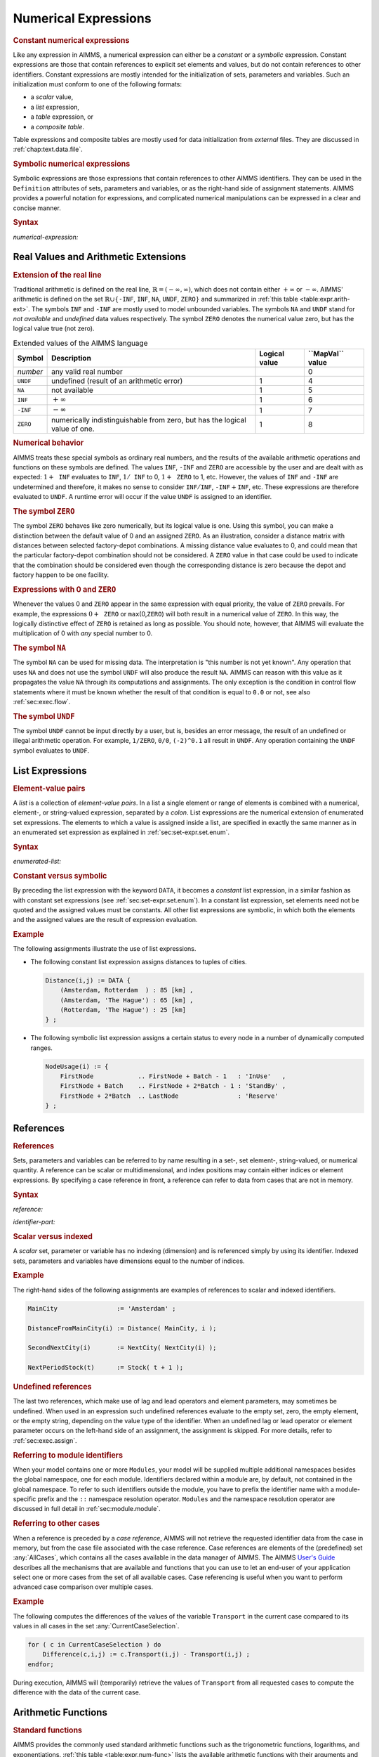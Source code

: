 .. _sec:expr.num:

Numerical Expressions
=====================

.. rubric:: Constant numerical expressions

Like any expression in AIMMS, a numerical expression can either be a
*constant* or a *symbolic* expression. Constant expressions are those
that contain references to explicit set elements and values, but do not
contain references to other identifiers. Constant expressions are mostly
intended for the initialization of sets, parameters and variables. Such
an initialization must conform to one of the following formats:

-  a *scalar* value,

-  a *list* expression,

-  a *table* expression, or

-  a *composite table*.

Table expressions and composite tables are mostly used for data
initialization from *external* files. They are discussed in
:ref:`chap:text.data.file`.

.. rubric:: Symbolic numerical expressions

Symbolic expressions are those expressions that contain references to
other AIMMS identifiers. They can be used in the ``Definition``
attributes of sets, parameters and variables, or as the right-hand side
of assignment statements. AIMMS provides a powerful notation for
expressions, and complicated numerical manipulations can be expressed in
a clear and concise manner.

.. _numerical-expression:

.. rubric:: Syntax

*numerical-expression:*

.. raw:: html

	<div class="svg-container" style="overflow: auto;">	<?xml version="1.0" encoding="UTF-8" standalone="no"?>
	<svg
	   xmlns:dc="http://purl.org/dc/elements/1.1/"
	   xmlns:cc="http://creativecommons.org/ns#"
	   xmlns:rdf="http://www.w3.org/1999/02/22-rdf-syntax-ns#"
	   xmlns:svg="http://www.w3.org/2000/svg"
	   xmlns="http://www.w3.org/2000/svg"
	   viewBox="0 0 341.36503 347.20532"
	   height="347.20532"
	   width="341.36502"
	   xml:space="preserve"
	   id="svg2"
	   version="1.1"><metadata
	     id="metadata8"><rdf:RDF><cc:Work
	         rdf:about=""><dc:format>image/svg+xml</dc:format><dc:type
	           rdf:resource="http://purl.org/dc/dcmitype/StillImage" /></cc:Work></rdf:RDF></metadata><defs
	     id="defs6" /><g
	     transform="matrix(1.3333333,0,0,-1.3333333,0,2280.2671)"
	     id="g10"><g
	       transform="scale(0.1)"
	       id="g12"><g
	         transform="scale(1.04294)"
	         id="g14"><path
	           id="path16"
	           style="fill:#ffffff;fill-opacity:1;fill-rule:nonzero;stroke:none"
	           d="m 115.059,16300 -19.1766,-47.9 h 38.3526" /></g><path
	         id="path18"
	         style="fill:#000000;fill-opacity:1;fill-rule:nonzero;stroke:none"
	         d="m 340,14600 -50,20 v -40" /><g
	         transform="scale(10)"
	         id="g20"><text
	           id="text24"
	           style="font-variant:normal;font-size:12px;font-family:'Courier New';-inkscape-font-specification:LucidaSans-Typewriter;writing-mode:lr-tb;fill:#000000;fill-opacity:1;fill-rule:nonzero;stroke:none"
	           transform="matrix(1,0,0,-1,40.4,1456)"><tspan
	             id="tspan22"
	             y="0"
	             x="0">(</tspan></text>
	</g><path
	         id="path26"
	         style="fill:#ffffff;fill-opacity:1;fill-rule:nonzero;stroke:none"
	         d="m 540,14600 50,-20 v 40" /><path
	         id="path28"
	         style="fill:#000000;fill-opacity:1;fill-rule:nonzero;stroke:none"
	         d="m 660,14600 -50,20 v -40" /><g
	         transform="scale(10)"
	         id="g30"><text
	           id="text34"
	           style="font-style:italic;font-variant:normal;font-size:11px;font-family:'Lucida Sans';-inkscape-font-specification:LucidaSans-Italic;writing-mode:lr-tb;fill:#d22d2d;fill-opacity:1;fill-rule:nonzero;stroke:none"
	           transform="matrix(1,0,0,-1,71,1456)"><tspan
	             id="tspan32"
	             y="0"
	             x="0"><a href="https://documentation.aimms.com/language-reference/non-procedural-language-components/numerical-and-logical-expressions/numerical-expressions.html#numerical-expression">numerical-expression</a></tspan></text>
	</g><path
	         id="path36"
	         style="fill:#ffffff;fill-opacity:1;fill-rule:nonzero;stroke:none"
	         d="m 1900.24,14600 50,-20 v 40" /><path
	         id="path38"
	         style="fill:#000000;fill-opacity:1;fill-rule:nonzero;stroke:none"
	         d="m 2020.24,14600 -50,20 v -40" /><g
	         transform="scale(10)"
	         id="g40"><text
	           id="text44"
	           style="font-variant:normal;font-size:12px;font-family:'Courier New';-inkscape-font-specification:LucidaSans-Typewriter;writing-mode:lr-tb;fill:#000000;fill-opacity:1;fill-rule:nonzero;stroke:none"
	           transform="matrix(1,0,0,-1,208.424,1456)"><tspan
	             id="tspan42"
	             y="0"
	             x="0">)</tspan></text>
	</g><path
	         id="path46"
	         style="fill:#ffffff;fill-opacity:1;fill-rule:nonzero;stroke:none"
	         d="m 2220.24,14600 50,-20 v 40" /><g
	         transform="scale(1.04294)"
	         id="g48"><path
	           id="path50"
	           style="fill:#000000;fill-opacity:1;fill-rule:nonzero;stroke:none"
	           d="m 2339.76,16300 -19.18,-47.9 h 38.35" /></g><g
	         transform="scale(1.04417)"
	         id="g52"><path
	           id="path54"
	           style="fill:#000000;fill-opacity:1;fill-rule:nonzero;stroke:none"
	           d="m 960.877,16280.8 -47.885,19.2 v -38.3" /></g><g
	         transform="scale(10)"
	         id="g56"><text
	           id="text60"
	           style="font-style:italic;font-variant:normal;font-size:11px;font-family:'Lucida Sans';-inkscape-font-specification:LucidaSans-Italic;writing-mode:lr-tb;fill:#d22d2d;fill-opacity:1;fill-rule:nonzero;stroke:none"
	           transform="matrix(1,0,0,-1,105.332,1696)"><tspan
	             id="tspan58"
	             y="0"
	             x="0"><a href="https://documentation.aimms.com/language-reference/preliminaries/language-preliminaries/lexical-conventions.html#constant">constant</a></tspan></text>
	</g><g
	         transform="scale(1.04417)"
	         id="g62"><path
	           id="path64"
	           style="fill:#ffffff;fill-opacity:1;fill-rule:nonzero;stroke:none"
	           d="m 1491.06,16280.8 47.88,-19.1 v 38.3" /></g><g
	         transform="scale(1.04294)"
	         id="g66"><path
	           id="path68"
	           style="fill:#ffffff;fill-opacity:1;fill-rule:nonzero;stroke:none"
	           d="m 115.059,16300 -19.1766,-47.9 h 38.3526" /></g><g
	         transform="scale(1.00736)"
	         id="g70"><path
	           id="path72"
	           style="fill:#000000;fill-opacity:1;fill-rule:nonzero;stroke:none"
	           d="m 969.542,16280.1 -49.635,19.9 v -39.7" /></g><g
	         transform="scale(10)"
	         id="g74"><text
	           id="text78"
	           style="font-style:italic;font-variant:normal;font-size:11px;font-family:'Lucida Sans';-inkscape-font-specification:LucidaSans-Italic;writing-mode:lr-tb;fill:#d22d2d;fill-opacity:1;fill-rule:nonzero;stroke:none"
	           transform="matrix(1,0,0,-1,102.668,1636)"><tspan
	             id="tspan76"
	             y="0"
	             x="0"><a href="https://documentation.aimms.com/language-reference/non-procedural-language-components/numerical-and-logical-expressions/numerical-expressions.html#reference">reference</a></tspan></text>
	</g><g
	         transform="scale(1.00736)"
	         id="g80"><path
	           id="path82"
	           style="fill:#ffffff;fill-opacity:1;fill-rule:nonzero;stroke:none"
	           d="m 1571.99,16280.1 49.63,-19.8 v 39.7" /></g><g
	         transform="scale(1.04294)"
	         id="g84"><path
	           id="path86"
	           style="fill:#000000;fill-opacity:1;fill-rule:nonzero;stroke:none"
	           d="m 2339.76,16300 -19.18,-47.9 h 38.35" /></g><g
	         transform="scale(1.04294)"
	         id="g88"><path
	           id="path90"
	           style="fill:#ffffff;fill-opacity:1;fill-rule:nonzero;stroke:none"
	           d="m 115.059,16300 -19.1766,-47.9 h 38.3526" /></g><g
	         transform="scale(1.02577)"
	         id="g92"><path
	           id="path94"
	           style="fill:#000000;fill-opacity:1;fill-rule:nonzero;stroke:none"
	           d="m 796.146,16280.5 -48.744,19.5 v -39" /></g><g
	         transform="scale(10)"
	         id="g96"><text
	           id="text100"
	           style="font-style:italic;font-variant:normal;font-size:11px;font-family:'Lucida Sans';-inkscape-font-specification:LucidaSans-Italic;writing-mode:lr-tb;fill:#d22d2d;fill-opacity:1;fill-rule:nonzero;stroke:none"
	           transform="matrix(1,0,0,-1,86.666,1666)"><tspan
	             id="tspan98"
	             y="0"
	             x="0"><a href="https://documentation.aimms.com/language-reference/non-procedural-language-components/numerical-and-logical-expressions/numerical-expressions.html#enumerated-list">enumerated-list</a></tspan></text>
	</g><g
	         transform="scale(1.02577)"
	         id="g102"><path
	           id="path104"
	           style="fill:#ffffff;fill-opacity:1;fill-rule:nonzero;stroke:none"
	           d="m 1699.78,16280.5 48.75,-19.5 v 39" /></g><g
	         transform="scale(1.04294)"
	         id="g106"><path
	           id="path108"
	           style="fill:#000000;fill-opacity:1;fill-rule:nonzero;stroke:none"
	           d="m 2339.76,16300 -19.18,-47.9 h 38.35" /></g><g
	         transform="scale(1.04294)"
	         id="g110"><path
	           id="path112"
	           style="fill:#ffffff;fill-opacity:1;fill-rule:nonzero;stroke:none"
	           d="m 115.059,16300 -19.1766,-47.9 h 38.3526" /></g><path
	         id="path114"
	         style="fill:#000000;fill-opacity:1;fill-rule:nonzero;stroke:none"
	         d="m 696.602,15800 -50,20 v -40" /><g
	         transform="scale(10)"
	         id="g116"><text
	           id="text120"
	           style="font-style:italic;font-variant:normal;font-size:11px;font-family:'Lucida Sans';-inkscape-font-specification:LucidaSans-Italic;writing-mode:lr-tb;fill:#d22d2d;fill-opacity:1;fill-rule:nonzero;stroke:none"
	           transform="matrix(1,0,0,-1,74.6602,1576)"><tspan
	             id="tspan118"
	             y="0"
	             x="0"><a href="https://documentation.aimms.com/language-reference/non-procedural-language-components/numerical-and-logical-expressions/numerical-expressions.html#operator-expression">operator-expression</a></tspan></text>
	</g><path
	         id="path122"
	         style="fill:#ffffff;fill-opacity:1;fill-rule:nonzero;stroke:none"
	         d="m 1863.64,15800 50,-20 v 40" /><g
	         transform="scale(1.04294)"
	         id="g124"><path
	           id="path126"
	           style="fill:#000000;fill-opacity:1;fill-rule:nonzero;stroke:none"
	           d="m 2339.76,16300 -19.17,-47.9 h 38.35" /></g><g
	         transform="scale(1.04294)"
	         id="g128"><path
	           id="path130"
	           style="fill:#ffffff;fill-opacity:1;fill-rule:nonzero;stroke:none"
	           d="m 115.059,16300 -19.1766,-47.9 h 38.3526" /></g><path
	         id="path132"
	         style="fill:#000000;fill-opacity:1;fill-rule:nonzero;stroke:none"
	         d="m 910.02,16100 -50,20 v -40" /><g
	         transform="scale(10)"
	         id="g134"><text
	           id="text138"
	           style="font-style:italic;font-variant:normal;font-size:11px;font-family:'Lucida Sans';-inkscape-font-specification:LucidaSans-Italic;writing-mode:lr-tb;fill:#d22d2d;fill-opacity:1;fill-rule:nonzero;stroke:none"
	           transform="matrix(1,0,0,-1,96.002,1606)"><tspan
	             id="tspan136"
	             y="0"
	             x="0"><a href="https://documentation.aimms.com/language-reference/procedural-language-components/procedures-and-functions/calls-to-procedures-and-functions.html#function-call">function-call</a></tspan></text>
	</g><path
	         id="path140"
	         style="fill:#ffffff;fill-opacity:1;fill-rule:nonzero;stroke:none"
	         d="m 1650.22,16100 50,-20 v 40" /><g
	         transform="scale(1.04294)"
	         id="g142"><path
	           id="path144"
	           style="fill:#000000;fill-opacity:1;fill-rule:nonzero;stroke:none"
	           d="m 2339.76,16300 -19.18,-47.9 h 38.35" /></g><g
	         transform="scale(1.04294)"
	         id="g146"><path
	           id="path148"
	           style="fill:#ffffff;fill-opacity:1;fill-rule:nonzero;stroke:none"
	           d="m 115.059,16300 -19.1766,-47.9 h 38.3526" /></g><path
	         id="path150"
	         style="fill:#000000;fill-opacity:1;fill-rule:nonzero;stroke:none"
	         d="m 709.98,15500 -50,20 v -40" /><g
	         transform="scale(10)"
	         id="g152"><text
	           id="text156"
	           style="font-style:italic;font-variant:normal;font-size:11px;font-family:'Lucida Sans';-inkscape-font-specification:LucidaSans-Italic;writing-mode:lr-tb;fill:#d22d2d;fill-opacity:1;fill-rule:nonzero;stroke:none"
	           transform="matrix(1,0,0,-1,75.998,1546)"><tspan
	             id="tspan154"
	             y="0"
	             x="0"><a href="https://documentation.aimms.com/language-reference/non-procedural-language-components/set-set-element-and-string-expressions/set-expressions.html#iterative-expression">iterative-expression</a></tspan></text>
	</g><path
	         id="path158"
	         style="fill:#ffffff;fill-opacity:1;fill-rule:nonzero;stroke:none"
	         d="m 1850.26,15500 50,-20 v 40" /><g
	         transform="scale(1.04294)"
	         id="g160"><path
	           id="path162"
	           style="fill:#000000;fill-opacity:1;fill-rule:nonzero;stroke:none"
	           d="m 2339.76,16300 -19.18,-47.9 h 38.35" /></g><g
	         transform="scale(1.04294)"
	         id="g164"><path
	           id="path166"
	           style="fill:#ffffff;fill-opacity:1;fill-rule:nonzero;stroke:none"
	           d="m 115.059,16300 -19.1766,-47.9 h 38.3526" /></g><path
	         id="path168"
	         style="fill:#000000;fill-opacity:1;fill-rule:nonzero;stroke:none"
	         d="m 750,14900 -50,20 v -40" /><g
	         transform="scale(10)"
	         id="g170"><text
	           id="text174"
	           style="font-style:italic;font-variant:normal;font-size:11px;font-family:'Lucida Sans';-inkscape-font-specification:LucidaSans-Italic;writing-mode:lr-tb;fill:#d22d2d;fill-opacity:1;fill-rule:nonzero;stroke:none"
	           transform="matrix(1,0,0,-1,80,1486)"><tspan
	             id="tspan172"
	             y="0"
	             x="0"><a href="https://documentation.aimms.com/language-reference/non-procedural-language-components/numerical-and-logical-expressions/logical-expressions.html#logical-expression">logical-expression</a></tspan></text>
	</g><path
	         id="path176"
	         style="fill:#ffffff;fill-opacity:1;fill-rule:nonzero;stroke:none"
	         d="m 1810.24,14900 50,-20 v 40" /><g
	         transform="scale(1.04294)"
	         id="g178"><path
	           id="path180"
	           style="fill:#000000;fill-opacity:1;fill-rule:nonzero;stroke:none"
	           d="m 2339.76,16300 -19.18,-47.9 h 38.35" /></g><g
	         transform="scale(1.04294)"
	         id="g182"><path
	           id="path184"
	           style="fill:#ffffff;fill-opacity:1;fill-rule:nonzero;stroke:none"
	           d="m 115.059,16300 -19.1766,-47.9 h 38.3526" /></g><path
	         id="path186"
	         style="fill:#000000;fill-opacity:1;fill-rule:nonzero;stroke:none"
	         d="m 633.238,15200 -50,20 v -40" /><g
	         transform="scale(10)"
	         id="g188"><text
	           id="text192"
	           style="font-style:italic;font-variant:normal;font-size:11px;font-family:'Lucida Sans';-inkscape-font-specification:LucidaSans-Italic;writing-mode:lr-tb;fill:#d22d2d;fill-opacity:1;fill-rule:nonzero;stroke:none"
	           transform="matrix(1,0,0,-1,68.3238,1516)"><tspan
	             id="tspan190"
	             y="0"
	             x="0"><a href="https://documentation.aimms.com/language-reference/non-procedural-language-components/numerical-and-logical-expressions/numerical-expressions.html#conditional-expression">conditional-expression</a></tspan></text>
	</g><path
	         id="path194"
	         style="fill:#ffffff;fill-opacity:1;fill-rule:nonzero;stroke:none"
	         d="m 1927,15200 50,-20 v 40" /><g
	         transform="scale(1.04294)"
	         id="g196"><path
	           id="path198"
	           style="fill:#000000;fill-opacity:1;fill-rule:nonzero;stroke:none"
	           d="m 2339.76,16300 -19.18,-47.9 h 38.35" /></g><g
	         transform="scale(1.04417)"
	         id="g200"><path
	           id="path202"
	           style="fill:#000000;fill-opacity:1;fill-rule:nonzero;stroke:none"
	           d="m 2451.93,16280.8 -47.88,19.2 v -38.3" /></g><g
	         transform="scale(1.04908)"
	         id="g204"><path
	           id="path206"
	           style="fill:none;stroke:#000000;stroke-width:3.81287003;stroke-linecap:butt;stroke-linejoin:round;stroke-miterlimit:10;stroke-dasharray:none;stroke-opacity:1"
	           d="m 0,16204.7 h 114.386 m 0,0 v -2192.4 c 0,-52.7 42.679,-95.3 95.322,-95.3 v 0 h 114.386 v 0 c 0,52.6 42.678,95.3 95.321,95.3 v 0 c 52.643,0 95.322,-42.7 95.322,-95.3 v 0 0 c 0,-52.7 -42.679,-95.4 -95.322,-95.4 v 0 c -52.643,0 -95.321,42.7 -95.321,95.4 v 0 m 190.643,0 h 114.386 v 95.3 H 1811.31 v -95.3 -95.4 H 629.123 v 95.4 m 1182.217,0 h 114.38 v 0 c 0,52.6 42.68,95.3 95.33,95.3 v 0 c 52.64,0 95.32,-42.7 95.32,-95.3 v 0 0 c 0,-52.7 -42.68,-95.4 -95.32,-95.4 v 0 c -52.65,0 -95.33,42.7 -95.33,95.4 v 0 m 190.65,0 h 114.38 v 0 c 52.65,0 95.33,42.6 95.33,95.3 v 2192.4 m -2211.694,0 h 95.322 632.287 114.386 v 95.3 h 527.699 v -95.3 -95.3 H 956.381 v 95.3 m 527.699,0 h 114.39 727.61 m -2211.694,0 v -476.6 c 0,-52.7 42.679,-95.4 95.322,-95.4 h 606.893 114.386 v 95.4 h 578.473 v -95.4 -95.3 H 930.987 v 95.3 m 578.483,0 h 114.39 606.89 c 52.65,0 95.33,42.7 95.33,95.4 v 476.6 m -2211.694,0 V 16014 c 0,-52.6 42.679,-95.3 95.322,-95.3 h 454.36 114.386 v 95.3 h 883.526 v -95.3 -95.3 H 778.454 v 95.3 m 883.556,0 h 114.39 454.35 c 52.65,0 95.33,42.7 95.33,95.3 v 190.7 m -2211.694,0 v -1048.6 c 0,-52.6 42.679,-95.3 95.322,-95.3 h 339.918 114.386 v 95.3 H 1776.43 v -95.3 -95.3 H 664.012 v 95.3 m 1112.438,0 h 114.39 339.92 c 52.64,0 95.32,42.7 95.32,95.3 v 1048.6 m -2211.694,0 v -762.6 c 0,-52.6 42.679,-95.3 95.322,-95.3 H 753.06 867.446 v 95.3 H 1573 v -95.3 -95.3 H 867.446 v 95.3 m 705.574,0 h 114.38 543.35 c 52.65,0 95.33,42.7 95.33,95.3 v 762.6 m -2211.694,0 v -1334.5 c 0,-52.7 42.679,-95.3 95.322,-95.3 h 352.671 114.386 v 95.3 H 1763.67 v -95.3 -95.4 H 676.765 v 95.4 m 1086.935,0 h 114.39 352.66 c 52.65,0 95.33,42.6 95.33,95.3 v 1334.5 m -2211.694,0 v -1906.5 c 0,-52.6 42.679,-95.3 95.322,-95.3 h 390.818 114.386 v 95.3 H 1725.52 v -95.3 -95.3 H 714.912 v 95.3 m 1010.638,0 h 114.38 390.82 c 52.65,0 95.33,42.7 95.33,95.3 v 1906.5 m -2211.694,0 v -1620.5 c 0,-52.6 42.679,-95.3 95.322,-95.3 h 279.519 114.386 v 95.3 H 1836.81 v -95.3 -95.3 H 603.613 v 95.3 m 1233.237,0 h 114.38 279.52 c 52.65,0 95.33,42.7 95.33,95.3 v 1620.5 h 114.38" /></g></g></g></svg></div>

.. _sec:expr.num.arith-ext:

Real Values and Arithmetic Extensions
-------------------------------------

.. _na:

.. _undf:

.. _inf:

.. _zero:

.. rubric:: Extension of the real line

Traditional arithmetic is defined on the real line,
:math:`\mathbb{R}=(-\infty,\infty)`, which does not contain either
:math:`+\infty` or :math:`-\infty`. AIMMS' arithmetic is defined on the
set :math:`\mathbb{R}\cup\{{}`\ ``-INF``, ``INF``, ``NA``, ``UNDF``,
``ZERO``\ :math:`{}\}` and summarized in :ref:`this table <table:expr.arith-ext>`.
The symbols ``INF`` and ``-INF`` are mostly used to model unbounded
variables. The symbols ``NA`` and ``UNDF`` stand for *not available* and
*undefined* data values respectively. The symbol ``ZERO`` denotes the
numerical value zero, but has the logical value true (not zero).

.. _table:expr.arith-ext:

.. table:: Extended values of the AIMMS language

   +----------+----------------------------------------------------------------------------+---------------+------------------------+
   | Symbol   | Description                                                                | Logical value | **\``MapVal`\`** value |
   +==========+============================================================================+===============+========================+
   | *number* | any valid real number                                                      |               | 0                      |
   +----------+----------------------------------------------------------------------------+---------------+------------------------+
   | ``UNDF`` | undefined (result of an arithmetic error)                                  | 1             | 4                      |
   +----------+----------------------------------------------------------------------------+---------------+------------------------+
   | ``NA``   | not available                                                              | 1             | 5                      |
   +----------+----------------------------------------------------------------------------+---------------+------------------------+
   | ``INF``  | :math:`+\infty`                                                            | 1             | 6                      |
   +----------+----------------------------------------------------------------------------+---------------+------------------------+
   | ``-INF`` | :math:`-\infty`                                                            | 1             | 7                      |
   +----------+----------------------------------------------------------------------------+---------------+------------------------+
   | ``ZERO`` | numerically indistinguishable from zero, but has the logical value of one. | 1             | 8                      |
   +----------+----------------------------------------------------------------------------+---------------+------------------------+

.. rubric:: Numerical behavior

AIMMS treats these special symbols as ordinary real numbers, and the
results of the available arithmetic operations and functions on these
symbols are defined. The values ``INF``, ``-INF`` and ``ZERO`` are
accessible by the user and are dealt with as expected:
:math:`1+{\texttt{INF}}` evaluates to ``INF``, :math:`1/{\texttt{INF}}`
to 0, :math:`1+{\texttt{ZERO}}` to 1, etc. However, the values of
``INF`` and ``-INF`` are undetermined and therefore, it makes no sense
to consider :math:`{\texttt{INF}}/{\texttt{INF}}`,
:math:`{\texttt{-INF}}+{\texttt{INF}}`, etc. These expressions are
therefore evaluated to ``UNDF``. A runtime error will occur if the value
``UNDF`` is assigned to an identifier.

.. rubric:: The symbol ``ZERO``

The symbol ``ZERO`` behaves like zero numerically, but its logical value
is one. Using this symbol, you can make a distinction between the
default value of 0 and an assigned ``ZERO``. As an illustration,
consider a distance matrix with distances between selected factory-depot
combinations. A missing distance value evaluates to 0, and could mean
that the particular factory-depot combination should not be considered.
A ``ZERO`` value in that case could be used to indicate that the
combination should be considered even though the corresponding distance
is zero because the depot and factory happen to be one facility.

.. rubric:: Expressions with 0 and ``ZERO``

Whenever the values 0 and ``ZERO`` appear in the same expression with
equal priority, the value of ``ZERO`` prevails. For example, the
expressions :math:`0+{\texttt{ZERO}}` or ``max``\ (0,\ ``ZERO``) will
both result in a numerical value of ``ZERO``. In this way, the logically
distinctive effect of ``ZERO`` is retained as long as possible. You
should note, however, that AIMMS will evaluate the multiplication of 0
with *any* special number to 0.

.. rubric:: The symbol ``NA``

The symbol ``NA`` can be used for missing data. The interpretation is
"this number is not yet known". Any operation that uses ``NA`` and does
not use the symbol ``UNDF`` will also produce the result ``NA``. AIMMS
can reason with this value as it propagates the value ``NA`` through its
computations and assignments. The only exception is the condition in
control flow statements where it must be known whether the result of
that condition is equal to ``0.0`` or not, see also
:ref:`sec:exec.flow`.

.. rubric:: The symbol ``UNDF``

The symbol ``UNDF`` cannot be input directly by a user, but is, besides
an error message, the result of an undefined or illegal arithmetic
operation. For example, ``1/ZERO``, ``0/0``, ``(-2)^0.1`` all result in
``UNDF``. Any operation containing the ``UNDF`` symbol evaluates to
``UNDF``.

.. _sec:expr.num.list:

List Expressions
----------------

.. rubric:: Element-value pairs

A *list* is a collection of *element-value pairs*. In a list a single
element or range of elements is combined with a numerical, element-, or
string-valued expression, separated by a *colon*. List expressions are
the numerical extension of enumerated set expressions. The elements to
which a value is assigned inside a list, are specified in exactly the
same manner as in an enumerated set expression as explained in
:ref:`sec:set-expr.set.enum`.

.. _enumerated-list:

.. rubric:: Syntax

*enumerated-list:*

.. raw:: html

	<div class="svg-container" style="overflow: auto;">	<?xml version="1.0" encoding="UTF-8" standalone="no"?>
	<svg
	   xmlns:dc="http://purl.org/dc/elements/1.1/"
	   xmlns:cc="http://creativecommons.org/ns#"
	   xmlns:rdf="http://www.w3.org/1999/02/22-rdf-syntax-ns#"
	   xmlns:svg="http://www.w3.org/2000/svg"
	   xmlns="http://www.w3.org/2000/svg"
	   viewBox="0 0 508.68801 93.866661"
	   height="93.866661"
	   width="508.68799"
	   xml:space="preserve"
	   id="svg2"
	   version="1.1"><metadata
	     id="metadata8"><rdf:RDF><cc:Work
	         rdf:about=""><dc:format>image/svg+xml</dc:format><dc:type
	           rdf:resource="http://purl.org/dc/dcmitype/StillImage" /></cc:Work></rdf:RDF></metadata><defs
	     id="defs6" /><g
	     transform="matrix(1.3333333,0,0,-1.3333333,0,320.26666)"
	     id="g10"><g
	       transform="scale(0.1)"
	       id="g12"><path
	         id="path14"
	         style="fill:#000000;fill-opacity:1;fill-rule:nonzero;stroke:none"
	         d="m 240,2000 -50,20 v -40" /><g
	         transform="scale(10)"
	         id="g16"><text
	           id="text20"
	           style="font-variant:normal;font-size:12px;font-family:'Courier New';-inkscape-font-specification:LucidaSans-Typewriter;writing-mode:lr-tb;fill:#000000;fill-opacity:1;fill-rule:nonzero;stroke:none"
	           transform="matrix(1,0,0,-1,29,196)"><tspan
	             id="tspan18"
	             y="0"
	             x="0">DATA</tspan></text>
	</g><path
	         id="path22"
	         style="fill:#ffffff;fill-opacity:1;fill-rule:nonzero;stroke:none"
	         d="m 628,2000 50,-20 v 40" /><path
	         id="path24"
	         style="fill:#ffffff;fill-opacity:1;fill-rule:nonzero;stroke:none"
	         d="m 120,2000 -20,-50 h 40" /><path
	         id="path26"
	         style="fill:#000000;fill-opacity:1;fill-rule:nonzero;stroke:none"
	         d="m 748,2000 -20,-50 h 40" /><path
	         id="path28"
	         style="fill:#000000;fill-opacity:1;fill-rule:nonzero;stroke:none"
	         d="m 868,2000 -50,20 v -40" /><g
	         transform="scale(10)"
	         id="g30"><text
	           id="text34"
	           style="font-variant:normal;font-size:12px;font-family:'Courier New';-inkscape-font-specification:LucidaSans-Typewriter;writing-mode:lr-tb;fill:#000000;fill-opacity:1;fill-rule:nonzero;stroke:none"
	           transform="matrix(1,0,0,-1,93.2,196)"><tspan
	             id="tspan32"
	             y="0"
	             x="0">{</tspan></text>
	</g><path
	         id="path36"
	         style="fill:#ffffff;fill-opacity:1;fill-rule:nonzero;stroke:none"
	         d="m 1068,2000 50,-20 v 40" /><path
	         id="path38"
	         style="fill:#000000;fill-opacity:1;fill-rule:nonzero;stroke:none"
	         d="m 1308,2000 -50,20 v -40" /><g
	         transform="scale(10)"
	         id="g40"><text
	           id="text44"
	           style="font-style:italic;font-variant:normal;font-size:11px;font-family:'Lucida Sans';-inkscape-font-specification:LucidaSans-Italic;writing-mode:lr-tb;fill:#d22d2d;fill-opacity:1;fill-rule:nonzero;stroke:none"
	           transform="matrix(1,0,0,-1,135.8,196)"><tspan
	             id="tspan42"
	             y="0"
	             x="0"><a href="https://documentation.aimms.com/language-reference/non-procedural-language-components/set-set-element-and-string-expressions/set-expressions.html#element-tuple">element-tuple</a></tspan></text>
	</g><path
	         id="path46"
	         style="fill:#ffffff;fill-opacity:1;fill-rule:nonzero;stroke:none"
	         d="m 2134.96,2000 50,-20 v 40" /><path
	         id="path48"
	         style="fill:#000000;fill-opacity:1;fill-rule:nonzero;stroke:none"
	         d="m 2254.96,2000 -50,20 v -40" /><g
	         transform="scale(10)"
	         id="g50"><text
	           id="text54"
	           style="font-variant:normal;font-size:12px;font-family:'Courier New';-inkscape-font-specification:LucidaSans-Typewriter;writing-mode:lr-tb;fill:#000000;fill-opacity:1;fill-rule:nonzero;stroke:none"
	           transform="matrix(1,0,0,-1,231.896,196)"><tspan
	             id="tspan52"
	             y="0"
	             x="0">:</tspan></text>
	</g><path
	         id="path56"
	         style="fill:#ffffff;fill-opacity:1;fill-rule:nonzero;stroke:none"
	         d="m 2454.96,2000 50,-20 v 40" /><path
	         id="path58"
	         style="fill:#000000;fill-opacity:1;fill-rule:nonzero;stroke:none"
	         d="m 2574.96,2000 -50,20 v -40" /><g
	         transform="scale(10)"
	         id="g60"><text
	           id="text64"
	           style="font-style:italic;font-variant:normal;font-size:11px;font-family:'Lucida Sans';-inkscape-font-specification:LucidaSans-Italic;writing-mode:lr-tb;fill:#d22d2d;fill-opacity:1;fill-rule:nonzero;stroke:none"
	           transform="matrix(1,0,0,-1,262.496,196)"><tspan
	             id="tspan62"
	             y="0"
	             x="0"><a href="https://documentation.aimms.com/language-reference/non-procedural-language-components/set-set-element-and-string-expressions/index.html#expression">expression</a></tspan></text>
	</g><path
	         id="path66"
	         style="fill:#ffffff;fill-opacity:1;fill-rule:nonzero;stroke:none"
	         d="m 3255.16,2000 50,-20 v 40" /><path
	         id="path68"
	         style="fill:#000000;fill-opacity:1;fill-rule:nonzero;stroke:none"
	         d="m 1188,2000 20,50 h -40" /><path
	         id="path70"
	         style="fill:#ffffff;fill-opacity:1;fill-rule:nonzero;stroke:none"
	         d="m 2181.58,2300 -50,20 v -40" /><g
	         transform="scale(10)"
	         id="g72"><text
	           id="text76"
	           style="font-variant:normal;font-size:12px;font-family:'Courier New';-inkscape-font-specification:LucidaSans-Typewriter;writing-mode:lr-tb;fill:#000000;fill-opacity:1;fill-rule:nonzero;stroke:none"
	           transform="matrix(1,0,0,-1,224.558,226)"><tspan
	             id="tspan74"
	             y="0"
	             x="0">,</tspan></text>
	</g><path
	         id="path78"
	         style="fill:#000000;fill-opacity:1;fill-rule:nonzero;stroke:none"
	         d="m 2381.58,2300 50,-20 v 40" /><path
	         id="path80"
	         style="fill:#ffffff;fill-opacity:1;fill-rule:nonzero;stroke:none"
	         d="m 3375.16,2000 20,50 h -40" /><path
	         id="path82"
	         style="fill:#000000;fill-opacity:1;fill-rule:nonzero;stroke:none"
	         d="m 3495.16,2000 -50,20 v -40" /><g
	         transform="scale(10)"
	         id="g84"><text
	           id="text88"
	           style="font-variant:normal;font-size:12px;font-family:'Courier New';-inkscape-font-specification:LucidaSans-Typewriter;writing-mode:lr-tb;fill:#000000;fill-opacity:1;fill-rule:nonzero;stroke:none"
	           transform="matrix(1,0,0,-1,355.916,196)"><tspan
	             id="tspan86"
	             y="0"
	             x="0">}</tspan></text>
	</g><path
	         id="path90"
	         style="fill:#ffffff;fill-opacity:1;fill-rule:nonzero;stroke:none"
	         d="m 3695.16,2000 50,-20 v 40" /><path
	         id="path92"
	         style="fill:#000000;fill-opacity:1;fill-rule:nonzero;stroke:none"
	         d="m 3815.16,2000 -50,20 v -40" /><path
	         id="path94"
	         style="fill:none;stroke:#000000;stroke-width:4;stroke-linecap:butt;stroke-linejoin:round;stroke-miterlimit:10;stroke-dasharray:none;stroke-opacity:1"
	         d="m 0,2000 h 120 m 0,0 v 0 h 120 v 0 c 0,55.23 44.773,100 100,100 h 188 c 55.227,0 100,-44.77 100,-100 v 0 0 c 0,-55.23 -44.773,-100 -100,-100 H 340 c -55.227,0 -100,44.77 -100,100 v 0 m 388,0 h 120 m -628,0 v -200 c 0,-55.23 44.773,-100 100,-100 h 154 120 154 c 55.227,0 100,44.77 100,100 v 200 h 120 v 0 c 0,55.23 44.773,100 100,100 v 0 c 55.23,0 100,-44.77 100,-100 v 0 0 c 0,-55.23 -44.77,-100 -100,-100 v 0 c -55.227,0 -100,44.77 -100,100 v 0 m 200,0 h 120 m 0,0 v 0 h 120 v 100 h 826.94 V 2000 1900 H 1308 v 100 m 826.96,0 h 120 v 0 c 0,55.23 44.77,100 100,100 v 0 c 55.23,0 100,-44.77 100,-100 v 0 0 c 0,-55.23 -44.77,-100 -100,-100 v 0 c -55.23,0 -100,44.77 -100,100 v 0 m 200,0 h 120 v 100 h 680.19 v -100 -100 h -680.19 v 100 m 680.2,0 h 120 M 1188,2000 v 200 c 0,55.23 44.77,100 100,100 h 773.58 120 v 0 c 0,55.23 44.78,100 100,100 v 0 c 55.23,0 100,-44.77 100,-100 v 0 0 c 0,-55.23 -44.77,-100 -100,-100 v 0 c -55.22,0 -100,44.77 -100,100 v 0 m 200,0 h 120 773.58 c 55.23,0 100,-44.77 100,-100 v -200 h 120 v 0 c 0,55.23 44.78,100 100,100 v 0 c 55.23,0 100,-44.77 100,-100 v 0 0 c 0,-55.23 -44.77,-100 -100,-100 v 0 c -55.22,0 -100,44.77 -100,100 v 0 m 200,0 h 120" /></g></g></svg></div>

.. _data:

.. rubric:: Constant versus symbolic

By preceding the list expression with the keyword ``DATA``, it becomes a
*constant* list expression, in a similar fashion as with constant set
expressions (see :ref:`sec:set-expr.set.enum`). In a constant list
expression, set elements need not be quoted and the assigned values must
be constants. All other list expressions are symbolic, in which both the
elements and the assigned values are the result of expression
evaluation.

.. rubric:: Example

The following assignments illustrate the use of list expressions.

-  The following constant list expression assigns distances to tuples of
   cities.

   .. code-block:: aimms
   
   	Distance(i,j) := DATA {
   	    (Amsterdam, Rotterdam  ) : 85 [km] ,
   	    (Amsterdam, 'The Hague') : 65 [km] ,
   	    (Rotterdam, 'The Hague') : 25 [km]
   	} ;

-  The following symbolic list expression assigns a certain status to
   every node in a number of dynamically computed ranges.

   .. code-block:: aimms
   
   	NodeUsage(i) := {
   	    FirstNode            .. FirstNode + Batch - 1   : 'InUse'   ,
   	    FirstNode + Batch    .. FirstNode + 2*Batch - 1 : 'StandBy' ,
   	    FirstNode + 2*Batch  .. LastNode                : 'Reserve'
   	} ;

.. _sec:expr.num.ref:

References
----------

.. rubric:: References

Sets, parameters and variables can be referred to by name resulting in a
set-, set element-, string-valued, or numerical quantity. A reference
can be scalar or multidimensional, and index positions may contain
either indices or element expressions. By specifying a case reference in
front, a reference can refer to data from cases that are not in memory.

.. _reference:

.. rubric:: Syntax

*reference:*

.. raw:: html

	<div class="svg-container" style="overflow: auto;">	<?xml version="1.0" encoding="UTF-8" standalone="no"?>
	<svg
	   xmlns:dc="http://purl.org/dc/elements/1.1/"
	   xmlns:cc="http://creativecommons.org/ns#"
	   xmlns:rdf="http://www.w3.org/1999/02/22-rdf-syntax-ns#"
	   xmlns:svg="http://www.w3.org/2000/svg"
	   xmlns="http://www.w3.org/2000/svg"
	   viewBox="0 0 615.66402 93.866661"
	   height="93.866661"
	   width="615.664"
	   xml:space="preserve"
	   id="svg2"
	   version="1.1"><metadata
	     id="metadata8"><rdf:RDF><cc:Work
	         rdf:about=""><dc:format>image/svg+xml</dc:format><dc:type
	           rdf:resource="http://purl.org/dc/dcmitype/StillImage" /></cc:Work></rdf:RDF></metadata><defs
	     id="defs6" /><g
	     transform="matrix(1.3333333,0,0,-1.3333333,0,320.26666)"
	     id="g10"><g
	       transform="scale(0.1)"
	       id="g12"><path
	         id="path14"
	         style="fill:#000000;fill-opacity:1;fill-rule:nonzero;stroke:none"
	         d="m 180,2000 -50,20 v -40" /><g
	         transform="scale(10)"
	         id="g16"><text
	           id="text20"
	           style="font-style:italic;font-variant:normal;font-size:11px;font-family:'Lucida Sans';-inkscape-font-specification:LucidaSans-Italic;writing-mode:lr-tb;fill:#d22d2d;fill-opacity:1;fill-rule:nonzero;stroke:none"
	           transform="matrix(1,0,0,-1,23,196)"><tspan
	             id="tspan18"
	             y="0"
	             x="0"><a href="https://documentation.aimms.com/language-reference/non-procedural-language-components/numerical-and-logical-expressions/numerical-expressions.html#case-reference">case-reference</a></tspan></text>
	</g><path
	         id="path22"
	         style="fill:#ffffff;fill-opacity:1;fill-rule:nonzero;stroke:none"
	         d="m 1080.28,2000 50,-20 v 40" /><path
	         id="path24"
	         style="fill:#000000;fill-opacity:1;fill-rule:nonzero;stroke:none"
	         d="m 1170.28,2000 -50,20 v -40" /><g
	         transform="scale(10)"
	         id="g26"><text
	           id="text30"
	           style="font-variant:normal;font-size:12px;font-family:'Courier New';-inkscape-font-specification:LucidaSans-Typewriter;writing-mode:lr-tb;fill:#000000;fill-opacity:1;fill-rule:nonzero;stroke:none"
	           transform="matrix(1,0,0,-1,123.428,196)"><tspan
	             id="tspan28"
	             y="0"
	             x="0">.</tspan></text>
	</g><path
	         id="path32"
	         style="fill:#ffffff;fill-opacity:1;fill-rule:nonzero;stroke:none"
	         d="m 1370.28,2000 50,-20 v 40" /><path
	         id="path34"
	         style="fill:#ffffff;fill-opacity:1;fill-rule:nonzero;stroke:none"
	         d="m 90,2000 -20,-50 h 40" /><path
	         id="path36"
	         style="fill:#000000;fill-opacity:1;fill-rule:nonzero;stroke:none"
	         d="m 1460.28,2000 -20,-50 h 40" /><path
	         id="path38"
	         style="fill:#000000;fill-opacity:1;fill-rule:nonzero;stroke:none"
	         d="m 1550.28,2000 -50,20 v -40" /><g
	         transform="scale(10)"
	         id="g40"><text
	           id="text44"
	           style="font-style:italic;font-variant:normal;font-size:11px;font-family:'Lucida Sans';-inkscape-font-specification:LucidaSans-Italic;writing-mode:lr-tb;fill:#d22d2d;fill-opacity:1;fill-rule:nonzero;stroke:none"
	           transform="matrix(1,0,0,-1,160.028,196)"><tspan
	             id="tspan42"
	             y="0"
	             x="0"><a href="https://documentation.aimms.com/language-reference/non-procedural-language-components/numerical-and-logical-expressions/numerical-expressions.html#identifier-part">identifier-part</a></tspan></text>
	</g><path
	         id="path46"
	         style="fill:#ffffff;fill-opacity:1;fill-rule:nonzero;stroke:none"
	         d="m 2350.48,2000 50,-20 v 40" /><path
	         id="path48"
	         style="fill:#000000;fill-opacity:1;fill-rule:nonzero;stroke:none"
	         d="m 2530.48,2000 -50,20 v -40" /><g
	         transform="scale(10)"
	         id="g50"><text
	           id="text54"
	           style="font-variant:normal;font-size:12px;font-family:'Courier New';-inkscape-font-specification:LucidaSans-Typewriter;writing-mode:lr-tb;fill:#000000;fill-opacity:1;fill-rule:nonzero;stroke:none"
	           transform="matrix(1,0,0,-1,259.448,196)"><tspan
	             id="tspan52"
	             y="0"
	             x="0">(</tspan></text>
	</g><path
	         id="path56"
	         style="fill:#ffffff;fill-opacity:1;fill-rule:nonzero;stroke:none"
	         d="m 2730.48,2000 50,-20 v 40" /><path
	         id="path58"
	         style="fill:#000000;fill-opacity:1;fill-rule:nonzero;stroke:none"
	         d="m 2910.48,2000 -50,20 v -40" /><g
	         transform="scale(10)"
	         id="g60"><text
	           id="text64"
	           style="font-style:italic;font-variant:normal;font-size:11px;font-family:'Lucida Sans';-inkscape-font-specification:LucidaSans-Italic;writing-mode:lr-tb;fill:#d22d2d;fill-opacity:1;fill-rule:nonzero;stroke:none"
	           transform="matrix(1,0,0,-1,296.048,196)"><tspan
	             id="tspan62"
	             y="0"
	             x="0"><a href="https://documentation.aimms.com/language-reference/non-procedural-language-components/set-set-element-and-string-expressions/set-element-expressions.html#element-expression">element-expression</a></tspan></text>
	</g><path
	         id="path66"
	         style="fill:#ffffff;fill-opacity:1;fill-rule:nonzero;stroke:none"
	         d="m 4057.48,2000 50,-20 v 40" /><path
	         id="path68"
	         style="fill:#000000;fill-opacity:1;fill-rule:nonzero;stroke:none"
	         d="m 2820.48,2000 20,50 h -40" /><path
	         id="path70"
	         style="fill:#ffffff;fill-opacity:1;fill-rule:nonzero;stroke:none"
	         d="m 3383.98,2300 -50,20 v -40" /><g
	         transform="scale(10)"
	         id="g72"><text
	           id="text76"
	           style="font-variant:normal;font-size:12px;font-family:'Courier New';-inkscape-font-specification:LucidaSans-Typewriter;writing-mode:lr-tb;fill:#000000;fill-opacity:1;fill-rule:nonzero;stroke:none"
	           transform="matrix(1,0,0,-1,344.798,226)"><tspan
	             id="tspan74"
	             y="0"
	             x="0">,</tspan></text>
	</g><path
	         id="path78"
	         style="fill:#000000;fill-opacity:1;fill-rule:nonzero;stroke:none"
	         d="m 3583.98,2300 50,-20 v 40" /><path
	         id="path80"
	         style="fill:#ffffff;fill-opacity:1;fill-rule:nonzero;stroke:none"
	         d="m 4147.48,2000 20,50 h -40" /><path
	         id="path82"
	         style="fill:#000000;fill-opacity:1;fill-rule:nonzero;stroke:none"
	         d="m 4237.48,2000 -50,20 v -40" /><g
	         transform="scale(10)"
	         id="g84"><text
	           id="text88"
	           style="font-variant:normal;font-size:12px;font-family:'Courier New';-inkscape-font-specification:LucidaSans-Typewriter;writing-mode:lr-tb;fill:#000000;fill-opacity:1;fill-rule:nonzero;stroke:none"
	           transform="matrix(1,0,0,-1,430.148,196)"><tspan
	             id="tspan86"
	             y="0"
	             x="0">)</tspan></text>
	</g><path
	         id="path90"
	         style="fill:#ffffff;fill-opacity:1;fill-rule:nonzero;stroke:none"
	         d="m 4437.48,2000 50,-20 v 40" /><path
	         id="path92"
	         style="fill:#ffffff;fill-opacity:1;fill-rule:nonzero;stroke:none"
	         d="m 2440.48,2000 -20,-50 h 40" /><path
	         id="path94"
	         style="fill:#000000;fill-opacity:1;fill-rule:nonzero;stroke:none"
	         d="m 4527.48,2000 -20,-50 h 40" /><path
	         id="path96"
	         style="fill:#000000;fill-opacity:1;fill-rule:nonzero;stroke:none"
	         d="m 4617.48,2000 -50,20 v -40" /><path
	         id="path98"
	         style="fill:none;stroke:#000000;stroke-width:4;stroke-linecap:butt;stroke-linejoin:round;stroke-miterlimit:10;stroke-dasharray:none;stroke-opacity:1"
	         d="m 0,2000 h 90 m 0,0 v 0 h 90 v 100 h 900.26 V 2000 1900 H 180 v 100 m 900.28,0 h 90 v 0 c 0,55.23 44.77,100 100,100 v 0 c 55.23,0 100,-44.77 100,-100 v 0 0 c 0,-55.23 -44.77,-100 -100,-100 v 0 c -55.23,0 -100,44.77 -100,100 v 0 m 200,0 h 90 M 90,2000 v -200 c 0,-55.23 44.773,-100 100,-100 h 540.141 90 540.139 c 55.23,0 100,44.77 100,100 v 200 h 90 v 100 h 800.17 v -100 -100 h -800.17 v 100 m 800.2,0 h 90 m 0,0 v 0 h 90 v 0 c 0,55.23 44.77,100 100,100 v 0 c 55.23,0 100,-44.77 100,-100 v 0 0 c 0,-55.23 -44.77,-100 -100,-100 v 0 c -55.23,0 -100,44.77 -100,100 v 0 m 200,0 h 90 m 0,0 v 0 h 90 v 100 H 4057.45 V 2000 1900 H 2910.48 v 100 m 1147,0 h 90 m -1327,0 v 200 c 0,55.23 44.77,100 100,100 h 373.5 90 v 0 c 0,55.23 44.77,100 100,100 v 0 c 55.23,0 100,-44.77 100,-100 v 0 0 c 0,-55.23 -44.77,-100 -100,-100 v 0 c -55.23,0 -100,44.77 -100,100 v 0 m 200,0 h 90 373.5 c 55.23,0 100,-44.77 100,-100 v -200 h 90 v 0 c 0,55.23 44.77,100 100,100 v 0 c 55.23,0 100,-44.77 100,-100 v 0 0 c 0,-55.23 -44.77,-100 -100,-100 v 0 c -55.23,0 -100,44.77 -100,100 v 0 m 200,0 h 90 m -2087,0 v -200 c 0,-55.23 44.77,-100 100,-100 h 898.5 90 898.5 c 55.23,0 100,44.77 100,100 v 200 h 90" /></g></g></svg></div>

.. _identifier-part:

*identifier-part:*

.. raw:: html

	<div class="svg-container" style="overflow: auto;">	<?xml version="1.0" encoding="UTF-8" standalone="no"?>
	<svg
	   xmlns:dc="http://purl.org/dc/elements/1.1/"
	   xmlns:cc="http://creativecommons.org/ns#"
	   xmlns:rdf="http://www.w3.org/1999/02/22-rdf-syntax-ns#"
	   xmlns:svg="http://www.w3.org/2000/svg"
	   xmlns="http://www.w3.org/2000/svg"
	   viewBox="0 0 485.92 80.533332"
	   height="80.533333"
	   width="485.91998"
	   xml:space="preserve"
	   id="svg2"
	   version="1.1"><metadata
	     id="metadata8"><rdf:RDF><cc:Work
	         rdf:about=""><dc:format>image/svg+xml</dc:format><dc:type
	           rdf:resource="http://purl.org/dc/dcmitype/StillImage" /></cc:Work></rdf:RDF></metadata><defs
	     id="defs6" /><g
	     transform="matrix(1.3333333,0,0,-1.3333333,0,306.93333)"
	     id="g10"><g
	       transform="scale(0.1)"
	       id="g12"><path
	         id="path14"
	         style="fill:#000000;fill-opacity:1;fill-rule:nonzero;stroke:none"
	         d="m 360,2000 -50,20 v -40" /><g
	         transform="scale(10)"
	         id="g16"><text
	           id="text20"
	           style="font-style:italic;font-variant:normal;font-size:11px;font-family:'Lucida Sans';-inkscape-font-specification:LucidaSans-Italic;writing-mode:lr-tb;fill:#d22d2d;fill-opacity:1;fill-rule:nonzero;stroke:none"
	           transform="matrix(1,0,0,-1,41,196)"><tspan
	             id="tspan18"
	             y="0"
	             x="0"><a href="https://documentation.aimms.com/language-reference/non-procedural-language-components/numerical-and-logical-expressions/numerical-expressions.html#module-prefix">module-prefix</a></tspan></text>
	</g><path
	         id="path22"
	         style="fill:#ffffff;fill-opacity:1;fill-rule:nonzero;stroke:none"
	         d="m 1186.84,2000 50,-20 v 40" /><path
	         id="path24"
	         style="fill:#000000;fill-opacity:1;fill-rule:nonzero;stroke:none"
	         d="m 1306.84,2000 -50,20 v -40" /><g
	         transform="scale(10)"
	         id="g26"><text
	           id="text30"
	           style="font-variant:normal;font-size:12px;font-family:'Courier New';-inkscape-font-specification:LucidaSans-Typewriter;writing-mode:lr-tb;fill:#000000;fill-opacity:1;fill-rule:nonzero;stroke:none"
	           transform="matrix(1,0,0,-1,135.684,196)"><tspan
	             id="tspan28"
	             y="0"
	             x="0">::</tspan></text>
	</g><path
	         id="path32"
	         style="fill:#ffffff;fill-opacity:1;fill-rule:nonzero;stroke:none"
	         d="m 1550.84,2000 50,-20 v 40" /><path
	         id="path34"
	         style="fill:#000000;fill-opacity:1;fill-rule:nonzero;stroke:none"
	         d="m 240,2000 20,50 h -40" /><path
	         id="path36"
	         style="fill:#ffffff;fill-opacity:1;fill-rule:nonzero;stroke:none"
	         d="m 1670.84,2000 20,50 h -40" /><path
	         id="path38"
	         style="fill:#ffffff;fill-opacity:1;fill-rule:nonzero;stroke:none"
	         d="m 120,2000 -20,-50 h 40" /><path
	         id="path40"
	         style="fill:#000000;fill-opacity:1;fill-rule:nonzero;stroke:none"
	         d="m 1790.84,2000 -20,-50 h 40" /><path
	         id="path42"
	         style="fill:#000000;fill-opacity:1;fill-rule:nonzero;stroke:none"
	         d="m 1910.84,2000 -50,20 v -40" /><g
	         transform="scale(10)"
	         id="g44"><text
	           id="text48"
	           style="font-style:italic;font-variant:normal;font-size:11px;font-family:'Lucida Sans';-inkscape-font-specification:LucidaSans-Italic;writing-mode:lr-tb;fill:#d22d2d;fill-opacity:1;fill-rule:nonzero;stroke:none"
	           transform="matrix(1,0,0,-1,196.084,196)"><tspan
	             id="tspan46"
	             y="0"
	             x="0"><a href="https://documentation.aimms.com/language-reference/preliminaries/language-preliminaries/identifier-declarations.html#identifier">identifier</a></tspan></text>
	</g><path
	         id="path50"
	         style="fill:#ffffff;fill-opacity:1;fill-rule:nonzero;stroke:none"
	         d="m 2464.32,2000 50,-20 v 40" /><path
	         id="path52"
	         style="fill:#000000;fill-opacity:1;fill-rule:nonzero;stroke:none"
	         d="m 2704.32,2000 -50,20 v -40" /><g
	         transform="scale(10)"
	         id="g54"><text
	           id="text58"
	           style="font-variant:normal;font-size:12px;font-family:'Courier New';-inkscape-font-specification:LucidaSans-Typewriter;writing-mode:lr-tb;fill:#000000;fill-opacity:1;fill-rule:nonzero;stroke:none"
	           transform="matrix(1,0,0,-1,276.832,196)"><tspan
	             id="tspan56"
	             y="0"
	             x="0">.</tspan></text>
	</g><path
	         id="path60"
	         style="fill:#ffffff;fill-opacity:1;fill-rule:nonzero;stroke:none"
	         d="m 2904.32,2000 50,-20 v 40" /><path
	         id="path62"
	         style="fill:#000000;fill-opacity:1;fill-rule:nonzero;stroke:none"
	         d="m 3024.32,2000 -50,20 v -40" /><g
	         transform="scale(10)"
	         id="g64"><text
	           id="text68"
	           style="font-style:italic;font-variant:normal;font-size:11px;font-family:'Lucida Sans';-inkscape-font-specification:LucidaSans-Italic;writing-mode:lr-tb;fill:#d22d2d;fill-opacity:1;fill-rule:nonzero;stroke:none"
	           transform="matrix(1,0,0,-1,307.432,196)"><tspan
	             id="tspan66"
	             y="0"
	             x="0"><a href="https://documentation.aimms.com/language-reference/preliminaries/language-preliminaries/lexical-conventions.html#suffix">suffix</a></tspan></text>
	</g><path
	         id="path70"
	         style="fill:#ffffff;fill-opacity:1;fill-rule:nonzero;stroke:none"
	         d="m 3404.4,2000 50,-20 v 40" /><path
	         id="path72"
	         style="fill:#ffffff;fill-opacity:1;fill-rule:nonzero;stroke:none"
	         d="m 2584.32,2000 -20,-50 h 40" /><path
	         id="path74"
	         style="fill:#000000;fill-opacity:1;fill-rule:nonzero;stroke:none"
	         d="m 3524.4,2000 -20,-50 h 40" /><path
	         id="path76"
	         style="fill:#000000;fill-opacity:1;fill-rule:nonzero;stroke:none"
	         d="m 3644.4,2000 -50,20 v -40" /><path
	         id="path78"
	         style="fill:none;stroke:#000000;stroke-width:4;stroke-linecap:butt;stroke-linejoin:round;stroke-miterlimit:10;stroke-dasharray:none;stroke-opacity:1"
	         d="m 0,2000 h 120 m 0,0 v 0 h 120 m 0,0 v 0 h 120 v 100 h 826.82 V 2000 1900 H 360 v 100 m 826.84,0 h 120 v 0 c 0,55.23 44.77,100 100,100 h 44 c 55.23,0 100,-44.77 100,-100 v 0 0 c 0,-55.23 -44.77,-100 -100,-100 h -44 c -55.23,0 -100,44.77 -100,100 v 0 m 244,0 h 120 M 240,2000 v 200 c 0,55.23 44.773,100 100,100 h 555.422 119.998 555.42 c 55.23,0 100,-44.77 100,-100 v -200 h 120 M 120,2000 v -200 c 0,-55.23 44.773,-100 100,-100 h 675.422 119.998 675.42 c 55.23,0 100,44.77 100,100 v 200 h 120 v 100 h 553.46 v -100 -100 h -553.46 v 100 m 553.48,0 h 120 m 0,0 v 0 h 120 v 0 c 0,55.23 44.77,100 100,100 v 0 c 55.23,0 100,-44.77 100,-100 v 0 0 c 0,-55.23 -44.77,-100 -100,-100 v 0 c -55.23,0 -100,44.77 -100,100 v 0 m 200,0 h 120 v 100 h 380.07 v -100 -100 h -380.07 v 100 m 380.08,0 h 120 m -940.08,0 v -200 c 0,-55.23 44.77,-100 100,-100 h 310.04 120 310.04 c 55.23,0 100,44.77 100,100 v 200 h 120" /></g></g></svg></div>

.. rubric:: Scalar versus indexed

A *scalar* set, parameter or variable has no indexing (dimension) and is
referenced simply by using its identifier. Indexed sets, parameters and
variables have dimensions equal to the number of indices.

.. rubric:: Example

The right-hand sides of the following assignments are examples of
references to scalar and indexed identifiers.

.. code-block:: aimms

	MainCity                := 'Amsterdam' ;

	DistanceFromMainCity(i) := Distance( MainCity, i );

	SecondNextCity(i)       := NextCity( NextCity(i) );

	NextPeriodStock(t)      := Stock( t + 1 );

.. rubric:: Undefined references

The last two references, which make use of lag and lead operators and
element parameters, may sometimes be undefined. When used in an
expression such undefined references evaluate to the empty set, zero,
the empty element, or the empty string, depending on the value type of
the identifier. When an undefined lag or lead operator or element
parameter occurs on the left-hand side of an assignment, the assignment
is skipped. For more details, refer to :ref:`sec:exec.assign`.

.. _module-prefix:

.. rubric:: Referring to module identifiers

When your model contains one or more ``Modules``, your model will be
supplied multiple additional namespaces besides the global namespace,
one for each module. Identifiers declared within a module are, by
default, not contained in the global namespace. To refer to such
identifiers outside the module, you have to prefix the identifier name
with a module-specific prefix and the ``::`` namespace resolution
operator. ``Modules`` and the namespace resolution operator are
discussed in full detail in :ref:`sec:module.module`.

.. rubric:: Referring to other cases
   :name: case.reference

.. _case-reference:

When a reference is preceded by a *case reference*, AIMMS will not
retrieve the requested identifier data from the case in memory, but from
the case file associated with the case reference. Case references are
elements of the (predefined) set :any:`AllCases`, which contains all the
cases available in the data manager of AIMMS. The AIMMS `User's Guide <https://documentation.aimms.com/_downloads/AIMMS_user.pdf>`__
describes all the mechanisms that are available and functions that you
can use to let an end-user of your application select one or more cases
from the set of all available cases. Case referencing is useful when you
want to perform advanced case comparison over multiple cases.

.. rubric:: Example

The following computes the differences of the values of the variable
``Transport`` in the current case compared to its values in all cases in
the set :any:`CurrentCaseSelection`.

.. code-block:: aimms

	for ( c in CurrentCaseSelection ) do
	    Difference(c,i,j) := c.Transport(i,j) - Transport(i,j) ;
	endfor;

During execution, AIMMS will (temporarily) retrieve the values of
``Transport`` from all requested cases to compute the difference with
the data of the current case.

.. _sec:expr.num.functions:

Arithmetic Functions
--------------------

.. rubric:: Standard functions

AIMMS provides the commonly used standard arithmetic functions such as
the trigonometric functions, logarithms, and exponentiations.
:ref:`this table <table:expr.num-func>` lists the available arithmetic functions
with their arguments and result, where :math:`x` is an extended range
arithmetic expressions, :math:`m`, :math:`n` are integer expressions,
:math:`i` is an index, :math:`l` is a set element, :math:`I` is a set
identifier, and :math:`e` is a scalar reference.

.. _table:expr.num-func:

.. table:: Intrinsic numerical functions of AIMMS

   +------------------------------------------+--------------------------------------------------------------------------------------------------------------+
   | Function                                 | Meaning                                                                                                      |
   +==========================================+==============================================================================================================+
   | :any:`Abs`:math:`(x)`                    | absolute value :math:`|x|`                                                                                   |
   +------------------------------------------+--------------------------------------------------------------------------------------------------------------+
   | :any:`Exp`:math:`(x)`                    | :math:`e^x`                                                                                                  |
   +------------------------------------------+--------------------------------------------------------------------------------------------------------------+
   | :any:`Log`:math:`(x)`                    | :math:`\log_e(x)` for :math:`x>0`,\ ``UNDF`` otherwise                                                       |
   +------------------------------------------+--------------------------------------------------------------------------------------------------------------+
   | :any:`Log10`:math:`(x)`                  | :math:`\log_{10}(x)` for :math:`x>0`, ``UNDF`` otherwise                                                     |
   +------------------------------------------+--------------------------------------------------------------------------------------------------------------+
   | :any:`Max`:math:`(x_1,\dots,x_n)`        | :math:`\max(x_1,\dots,x_n)\quad (n>1)`                                                                       |
   +------------------------------------------+--------------------------------------------------------------------------------------------------------------+
   | :any:`Min`:math:`(x_1,\dots,x_n)`        | :math:`\min(x_1,\dots,x_n)\quad (n>1)`                                                                       |
   +------------------------------------------+--------------------------------------------------------------------------------------------------------------+
   | :any:`Mod`:math:`(x_1,x_2)`              | :math:`x_1 \bmod {x_2} \in [0,x_2)` for :math:`x_2 > 0` or :math:`\in(x_2,0]` for :math:`x_2<0`              |
   +------------------------------------------+--------------------------------------------------------------------------------------------------------------+
   | :any:`Div`:math:`(x_1,x_2)`              | :math:`x_1\;\mathrm{div}\;{x_2}`                                                                             |
   +------------------------------------------+--------------------------------------------------------------------------------------------------------------+
   | :any:`Sign`:math:`(x)`                   | :math:`\mathrm{sign}(x)=+1` if :math:`x>0`, :math:`-1` if :math:`x<0` and :math:`0` if :math:`x=0`           |
   +------------------------------------------+--------------------------------------------------------------------------------------------------------------+
   | :any:`Sqr`:math:`(x)`                    | :math:`x^2`                                                                                                  |
   +------------------------------------------+--------------------------------------------------------------------------------------------------------------+
   | :any:`Sqrt`:math:`(x)`                   | :math:`\sqrt x` for :math:`x\geq0`, ``UNDF`` otherwise                                                       |
   +------------------------------------------+--------------------------------------------------------------------------------------------------------------+
   | :any:`Power`:math:`(x_1,x_2)`            | :math:`x_1^{x_2}`, alternative for ``x`` (see :ref:`sec:expr.operators`)                                     |
   +------------------------------------------+--------------------------------------------------------------------------------------------------------------+
   | :any:`ErrorF`:math:`(x)`                 | :math:`{\frac{1}{\sqrt{2\pi}}}\int_{-\infty}^x e^{-{\frac{t^2}{2}}}\, dt`                                    |
   +------------------------------------------+--------------------------------------------------------------------------------------------------------------+
   | :any:`Cos`:math:`(x)`                    | :math:`\cos(x)`; :math:`x` in radians                                                                        |
   +------------------------------------------+--------------------------------------------------------------------------------------------------------------+
   | :any:`Sin`:math:`(x)`                    | :math:`\sin(x)`; :math:`x` in radians                                                                        |
   +------------------------------------------+--------------------------------------------------------------------------------------------------------------+
   | :any:`Tan`:math:`(x)`                    | :math:`\tan(x)`; :math:`x` in radians                                                                        |
   +------------------------------------------+--------------------------------------------------------------------------------------------------------------+
   | :any:`ArcCos`:math:`(x)`                 | :math:`\mathrm{arccos}(x)`; result in radians                                                                |
   +------------------------------------------+--------------------------------------------------------------------------------------------------------------+
   | :any:`ArcSin`:math:`(x)`                 | :math:`\mathrm{arcsin}(x)`; result in radians                                                                |
   +------------------------------------------+--------------------------------------------------------------------------------------------------------------+
   | :any:`ArcTan`:math:`(x)`                 | :math:`\mathrm{arctan}(x)`; result in radians                                                                |
   +------------------------------------------+--------------------------------------------------------------------------------------------------------------+
   | :any:`Degrees`:math:`(x)`                | converts :math:`x` from radians to degrees                                                                   |
   +------------------------------------------+--------------------------------------------------------------------------------------------------------------+
   | :any:`Radians`:math:`(x)`                | converts :math:`x` from degrees to radians                                                                   |
   +------------------------------------------+--------------------------------------------------------------------------------------------------------------+
   | :any:`Cosh`:math:`(x)`                   | :math:`\cosh(x)`                                                                                             |
   +------------------------------------------+--------------------------------------------------------------------------------------------------------------+
   | :any:`Sinh`:math:`(x)`                   | :math:`\sinh(x)`                                                                                             |
   +------------------------------------------+--------------------------------------------------------------------------------------------------------------+
   | :any:`Tanh`:math:`(x)`                   | :math:`\tanh(x)`                                                                                             |
   +------------------------------------------+--------------------------------------------------------------------------------------------------------------+
   | :any:`ArcCosh`:math:`(x)`                | :math:`\mathrm{arccosh}(x)`                                                                                  |
   +------------------------------------------+--------------------------------------------------------------------------------------------------------------+
   | :any:`ArcSinh`:math:`(x)`                | :math:`\mathrm{arcsinh}(x)`                                                                                  |
   +------------------------------------------+--------------------------------------------------------------------------------------------------------------+
   | :any:`ArcTanh`:math:`(x)`                | :math:`\mathrm{arctanh}(x)`                                                                                  |
   +------------------------------------------+--------------------------------------------------------------------------------------------------------------+
   | :any:`Card`:math:`(I[,\mathit{suffix}])` | cardinality of (suffix of) set, parameter or variable :math:`I`                                              |
   +------------------------------------------+--------------------------------------------------------------------------------------------------------------+
   | :any:`Ord`:math:`(i)`                    | ordinal number of index :math:`i` in set :math:`I` (see also :ref:`this table <table:set-expr.set-func>`)    |
   +------------------------------------------+--------------------------------------------------------------------------------------------------------------+
   | :any:`Ord`:math:`(l[,I])`                | ordinal number of element :math:`l` in set :math:`I`                                                         |
   +------------------------------------------+--------------------------------------------------------------------------------------------------------------+
   | :any:`Ceil`:math:`(x)`                   | :math:`\lceil x \rceil = \text{smallest integer} \geq x`                                                     |
   +------------------------------------------+--------------------------------------------------------------------------------------------------------------+
   | :any:`Floor`:math:`(x)`                  | :math:`\lfloor x \rfloor = \text{largest integer} \leq x`                                                    |
   +------------------------------------------+--------------------------------------------------------------------------------------------------------------+
   | :any:`Precision`:math:`(x,n)`            | :math:`x` rounded to :math:`n` significant digits                                                            |
   +------------------------------------------+--------------------------------------------------------------------------------------------------------------+
   | :any:`Round`:math:`(x)`                  | :math:`x` rounded to nearest integer                                                                         |
   +------------------------------------------+--------------------------------------------------------------------------------------------------------------+
   | :any:`Round`:math:`(x,n)`                | :math:`x` rounded to :math:`n` decimal places left (:math:`n<0`) or right (:math:`n>0`) of the decimal point |
   +------------------------------------------+--------------------------------------------------------------------------------------------------------------+
   | :any:`Trunc`:math:`(x)`                  | truncated value of :math:`x`: :any:`Sign`:math:`(x)*`:any:`Floor`:math:`(`:any:`Abs`:math:`(x))`             |
   +------------------------------------------+--------------------------------------------------------------------------------------------------------------+
   | :math:`\mathtt{NonDefault}(e)`           | :math:`1` if :math:`e` is not at its default value, :math:`0` otherwise                                      |
   +------------------------------------------+--------------------------------------------------------------------------------------------------------------+
   | :any:`MapVal`:math:`(x)`                 | :any:`MapVal` value of :math:`x` according to :ref:`this table <table:expr.arith-ext>`                       |
   +------------------------------------------+--------------------------------------------------------------------------------------------------------------+

.. rubric:: Functions and extended arithmetic

Special caution is required when one or more of the arguments in the
functions are special symbols of AIMMS' extended range arithmetic. If
the value of any of the arguments is ``UNDF`` or ``NA``, then the result
will also be ``UNDF`` or ``NA``. If the value of any of the arguments is
``ZERO`` and the numerical value of the result is zero, the function
will return ``ZERO``.

.. _sec:expr.operators:

Numerical Operators
-------------------

Using unary or binary numerical operators you can construct numerical
expressions that consist of multiple terms and/or factors. The syntax
follows.

.. _operator-expression:

.. rubric:: Syntax

*operator-expression:*

.. raw:: html

	<div class="svg-container" style="overflow: auto;">	<?xml version="1.0" encoding="UTF-8" standalone="no"?>
	<svg
	   xmlns:dc="http://purl.org/dc/elements/1.1/"
	   xmlns:cc="http://creativecommons.org/ns#"
	   xmlns:rdf="http://www.w3.org/1999/02/22-rdf-syntax-ns#"
	   xmlns:svg="http://www.w3.org/2000/svg"
	   xmlns="http://www.w3.org/2000/svg"
	   viewBox="0 0 399.2 67.199997"
	   height="67.199997"
	   width="399.19998"
	   xml:space="preserve"
	   id="svg2"
	   version="1.1"><metadata
	     id="metadata8"><rdf:RDF><cc:Work
	         rdf:about=""><dc:format>image/svg+xml</dc:format><dc:type
	           rdf:resource="http://purl.org/dc/dcmitype/StillImage" /></cc:Work></rdf:RDF></metadata><defs
	     id="defs6" /><g
	     transform="matrix(1.3333333,0,0,-1.3333333,0,413.59999)"
	     id="g10"><g
	       transform="scale(0.1)"
	       id="g12"><path
	         id="path14"
	         style="fill:#000000;fill-opacity:1;fill-rule:nonzero;stroke:none"
	         d="m 240,3000 -50,20 v -40" /><g
	         transform="scale(10)"
	         id="g16"><text
	           id="text20"
	           style="font-style:italic;font-variant:normal;font-size:11px;font-family:'Lucida Sans';-inkscape-font-specification:LucidaSans-Italic;writing-mode:lr-tb;fill:#d22d2d;fill-opacity:1;fill-rule:nonzero;stroke:none"
	           transform="matrix(1,0,0,-1,29,296)"><tspan
	             id="tspan18"
	             y="0"
	             x="0"><a href="https://documentation.aimms.com/language-reference/non-procedural-language-components/set-set-element-and-string-expressions/index.html#expression">expression</a></tspan></text>
	</g><path
	         id="path22"
	         style="fill:#ffffff;fill-opacity:1;fill-rule:nonzero;stroke:none"
	         d="m 920.199,3000 50,-20 v 40" /><path
	         id="path24"
	         style="fill:#000000;fill-opacity:1;fill-rule:nonzero;stroke:none"
	         d="m 1040.2,3000 -50.001,20 v -40" /><g
	         transform="scale(10)"
	         id="g26"><text
	           id="text30"
	           style="font-style:italic;font-variant:normal;font-size:11px;font-family:'Lucida Sans';-inkscape-font-specification:LucidaSans-Italic;writing-mode:lr-tb;fill:#d22d2d;fill-opacity:1;fill-rule:nonzero;stroke:none"
	           transform="matrix(1,0,0,-1,109.02,296)"><tspan
	             id="tspan28"
	             y="0"
	             x="0"><a href="https://documentation.aimms.com/language-reference/non-procedural-language-components/numerical-and-logical-expressions/numerical-expressions.html#binary-operator">binary-operator</a></tspan></text>
	</g><path
	         id="path32"
	         style="fill:#ffffff;fill-opacity:1;fill-rule:nonzero;stroke:none"
	         d="m 1953.8,3000 50,-20 v 40" /><path
	         id="path34"
	         style="fill:#000000;fill-opacity:1;fill-rule:nonzero;stroke:none"
	         d="m 2073.8,3000 -50,20 v -40" /><g
	         transform="scale(10)"
	         id="g36"><text
	           id="text40"
	           style="font-style:italic;font-variant:normal;font-size:11px;font-family:'Lucida Sans';-inkscape-font-specification:LucidaSans-Italic;writing-mode:lr-tb;fill:#d22d2d;fill-opacity:1;fill-rule:nonzero;stroke:none"
	           transform="matrix(1,0,0,-1,212.38,296)"><tspan
	             id="tspan38"
	             y="0"
	             x="0"><a href="https://documentation.aimms.com/language-reference/non-procedural-language-components/set-set-element-and-string-expressions/index.html#expression">expression</a></tspan></text>
	</g><path
	         id="path42"
	         style="fill:#ffffff;fill-opacity:1;fill-rule:nonzero;stroke:none"
	         d="m 2754,3000 50,-20 v 40" /><path
	         id="path44"
	         style="fill:#ffffff;fill-opacity:1;fill-rule:nonzero;stroke:none"
	         d="m 120,3000 -20,-50 h 40" /><path
	         id="path46"
	         style="fill:#000000;fill-opacity:1;fill-rule:nonzero;stroke:none"
	         d="m 653.418,2700 -50,20 v -40" /><g
	         transform="scale(10)"
	         id="g48"><text
	           id="text52"
	           style="font-style:italic;font-variant:normal;font-size:11px;font-family:'Lucida Sans';-inkscape-font-specification:LucidaSans-Italic;writing-mode:lr-tb;fill:#d22d2d;fill-opacity:1;fill-rule:nonzero;stroke:none"
	           transform="matrix(1,0,0,-1,70.3418,266)"><tspan
	             id="tspan50"
	             y="0"
	             x="0"><a href="https://documentation.aimms.com/language-reference/non-procedural-language-components/numerical-and-logical-expressions/numerical-expressions.html#unary-operator">unary-operator</a></tspan></text>
	</g><path
	         id="path54"
	         style="fill:#ffffff;fill-opacity:1;fill-rule:nonzero;stroke:none"
	         d="m 1540.38,2700 50,-20 v 40" /><path
	         id="path56"
	         style="fill:#000000;fill-opacity:1;fill-rule:nonzero;stroke:none"
	         d="m 1660.38,2700 -50,20 v -40" /><g
	         transform="scale(10)"
	         id="g58"><text
	           id="text62"
	           style="font-style:italic;font-variant:normal;font-size:11px;font-family:'Lucida Sans';-inkscape-font-specification:LucidaSans-Italic;writing-mode:lr-tb;fill:#d22d2d;fill-opacity:1;fill-rule:nonzero;stroke:none"
	           transform="matrix(1,0,0,-1,171.038,266)"><tspan
	             id="tspan60"
	             y="0"
	             x="0"><a href="https://documentation.aimms.com/language-reference/non-procedural-language-components/set-set-element-and-string-expressions/index.html#expression">expression</a></tspan></text>
	</g><path
	         id="path64"
	         style="fill:#ffffff;fill-opacity:1;fill-rule:nonzero;stroke:none"
	         d="m 2340.58,2700 50,-20 v 40" /><path
	         id="path66"
	         style="fill:#000000;fill-opacity:1;fill-rule:nonzero;stroke:none"
	         d="m 2874,3000 -20,-50 h 40" /><path
	         id="path68"
	         style="fill:#000000;fill-opacity:1;fill-rule:nonzero;stroke:none"
	         d="m 2994,3000 -50,20 v -40" /><path
	         id="path70"
	         style="fill:none;stroke:#000000;stroke-width:4;stroke-linecap:butt;stroke-linejoin:round;stroke-miterlimit:10;stroke-dasharray:none;stroke-opacity:1"
	         d="m 0,3000 h 120 m 0,0 v 0 h 120 v 100 H 920.188 V 3000 2900 H 240 v 100 m 680.199,0 H 1040.2 v 100 h 913.57 V 3000 2900 H 1040.2 v 100 m 913.6,0 h 120 v 100 h 680.19 V 3000 2900 H 2073.8 v 100 m 680.2,0 h 120 m -2754,0 v -200 c 0,-55.23 44.773,-100 100,-100 h 313.418 120 v 100 H 1540.36 V 2700 2600 H 653.418 v 100 m 886.962,0 h 120 v 100 h 680.19 v -100 -100 h -680.19 v 100 m 680.2,0 h 120 313.42 c 55.23,0 100,44.77 100,100 v 200 h 120" /></g></g></svg></div>

.. _binary-operator:

.. _unary-operator:

.. rubric:: Standard numerical operators

The order of precedence of the standard numerical operators in AIMMS is
given in :ref:`this table <table:expr.num-oper>`. Parentheses may be used to
override the precedence order. Expression evaluation is from left to
right.

.. _table:expr.num-oper:

.. table:: Numerical operators

   +----------+----------------+------------+
   | Operator | Meaning        | Precedence |
   +==========+================+============+
   | *Unary*                                |
   +----------+----------------+------------+
   | ``+``    | positive       | n/a        |
   +----------+----------------+------------+
   | ``-``    | negative       | n/a        |
   +----------+----------------+------------+
   | *Binary*                               |
   +----------+----------------+------------+
   | ``^``    | exponentiation | 3 (high)   |
   +----------+----------------+------------+
   | ``*``    | multiplication | 2          |
   +----------+----------------+------------+
   | ``/``    | division       | 2          |
   +----------+----------------+------------+
   | ``+``    | addition       | 1          |
   +----------+----------------+------------+
   | ``-``    | subtraction    | 1 (low)    |
   +----------+----------------+------------+

.. rubric:: Example

The expression

.. code-block:: aimms

	p1 + p2 * p3 / p4^p5

is parsed by AIMMS as if it had been written

.. code-block:: aimms

	p1 + [(p2 * p3) / (p4^p5)]

In general, it is better to use parentheses than to rely on the
precedence and associativity of the operators. Not only because it
prevents you from making unwanted mistakes, but also because it makes
your intentions clearer.

.. rubric:: Exponential operator

Special restrictions apply to the exponential operator ``^``. AIMMS
accepts the following combinations of left-hand side operand (called the
*base*), and right-hand side operand (called the *exponent*):

-  a positive base with a real exponent,

-  a negative base with an integer exponent,

-  a zero base with a positive exponent, and

-  a zero base with a zero exponent results in one (as controlled by the
   option ``power_0_0``).

.. _sec:expr.num.iter:

Numerical Iterative Operators
-----------------------------

.. _Sum:

.. _Prod:

.. _Count:

.. rubric:: Arithmetic iterative operators

Iterative operators are used to express repeated arithmetic operations,
such as summation, in a concise manner. The arithmetic iterative
operators supported by AIMMS are listed in
:ref:`this table <table:expr.num-iter>`. The second column in this table refers to
the required number of expression arguments following the binding domain
argument, while the last column refers to the result of the operator in
case of an empty domain.

.. _table:expr.num-iter:

.. table:: Arithmetic iterative operators

   ========== ======= ========================================== ========
   Name       # Expr. Computes over all elements in the domain   Default
   ========== ======= ========================================== ========
   ``Sum``    1       the sum of the expression                  0
   ``Prod``   1       the product of the expression              1
   ``Count``  0       the total number of elements in the domain 0
   :any:`Min` 1       the minimum value of the expression        ``INF``
   :any:`Max` 1       the maximum value of the expression        ``-INF``
   ========== ======= ========================================== ========

.. rubric:: Compared expressions

The :any:`Min` and :any:`Max` operators return the minimum or maximum value of
an expression. The allowed expressions are:

-  numerical expressions, in which case AIMMS returns the lowest or
   highest numerical values,

-  string expressions, in which case AIMMS returns the strings which are
   first or last with respect to the normal alphabetic ordering, and

-  element expressions, in which case AIMMS returns the elements with
   the lowest or highest ordinal numbers (see also
   :ref:`sec:set-expr.elem.functions`).

.. rubric:: Example

The following assignments are valid examples of the use of the
arithmetic iterative operators.

.. code-block:: aimms

	NumberOfRoutes      := Count( (i,j) | Distance(i,j) ) ;
	NettoTransport(i)   := Sum( j, Transport(i,j) - Transport(j,i) ) ;
	MaximumTransport(i) := Max( j, Transport(i,j) ) ;

.. _sec:expr.stat:

Statistical Functions and Operators
-----------------------------------

.. rubric:: Distributions

AIMMS provides the most commonly used distributions. They are listed in
:ref:`this table <table:expr.distrib>`, together with the required type of
arguments and a description of the result. You can find a more detailed
description of these distributions in :ref:`app:distribution.discrete`
and :ref:`app:distribution.cont`. When called as functions inside your
model, they behave as random number generators.

.. _table:expr.distrib:

.. table:: Distributions available in AIMMS

   +-----------------------------------------------+---------------------------------------------------------------------------------------------------------------------------------------------------+
   | Distribution                                  | Meaning                                                                                                                                           |
   +===============================================+===================================================================================================================================================+
   | :any:`Binomial`:math:`(p,n)`                  | Binomial distribution with probability :math:`p` and number of trials :math:`n`                                                                   |
   +-----------------------------------------------+---------------------------------------------------------------------------------------------------------------------------------------------------+
   | :any:`NegativeBinomial`:math:`(p,r)`          | Negative Binomial distribution with probability :math:`p` and number of successes :math:`r`                                                       |
   +-----------------------------------------------+---------------------------------------------------------------------------------------------------------------------------------------------------+
   | :any:`Poisson`:math:`(\lambda)`               | Poisson distribution with rate :math:`\lambda`                                                                                                    |
   +-----------------------------------------------+---------------------------------------------------------------------------------------------------------------------------------------------------+
   | :any:`Geometric`:math:`(p)`                   | Geometric distribution with probability :math:`p`                                                                                                 |
   +-----------------------------------------------+---------------------------------------------------------------------------------------------------------------------------------------------------+
   | :any:`HyperGeometric`:math:`(p,n,N)`          | Hypergeometric distribution with initial probability of success :math:`p`, number of trials :math:`n` and population size :math:`N`               |
   +-----------------------------------------------+---------------------------------------------------------------------------------------------------------------------------------------------------+
   | :any:`Uniform`:math:`({min,max})`             | Uniform distribution with lower bound min and upper bound max                                                                                     |
   +-----------------------------------------------+---------------------------------------------------------------------------------------------------------------------------------------------------+
   | :any:`Triangular`:math:`(\beta,{min},{max})`  | Triangular distribution with shape :math:`\beta`, lower bound min, and upper bound max, where :math:`\beta=(x_{\text{peak}}-{min})/({max}-{min})` |
   +-----------------------------------------------+---------------------------------------------------------------------------------------------------------------------------------------------------+
   | :any:`Beta`:math:`(\alpha,\beta,{min},{max})` | Beta distribution with shapes :math:`\alpha`, :math:`\beta`, lower bound min, and upper bound max                                                 |
   +-----------------------------------------------+---------------------------------------------------------------------------------------------------------------------------------------------------+
   | :any:`LogNormal`:math:`(\beta,{min},s)`       | Lognormal distribution with shape :math:`\beta`, lower bound min, and scale :math:`s`                                                             |
   +-----------------------------------------------+---------------------------------------------------------------------------------------------------------------------------------------------------+
   | :any:`Exponential`:math:`({min},s)`           | Exponential distribution with lower bound min and scale :math:`s`                                                                                 |
   +-----------------------------------------------+---------------------------------------------------------------------------------------------------------------------------------------------------+
   | :any:`Gamma`:math:`(\beta,{min},s)`           | Gamma distribution with shape :math:`\beta`, lower bound min, and scale :math:`s`                                                                 |
   +-----------------------------------------------+---------------------------------------------------------------------------------------------------------------------------------------------------+
   | :any:`Weibull`:math:`(\beta,{min},s)`         | Weibull distribution with shape :math:`\beta`, lower bound min, and scale :math:`s`                                                               |
   +-----------------------------------------------+---------------------------------------------------------------------------------------------------------------------------------------------------+
   | :any:`Pareto`:math:`(\beta,l,s)`              | Pareto distribution with shape :math:`\beta`, location :math:`l`, and scale :math:`s` (:math:`\text{lower bound} = l + s`)                        |
   +-----------------------------------------------+---------------------------------------------------------------------------------------------------------------------------------------------------+
   | :any:`Normal`:math:`(\mu,\sigma)`             | Normal distribution with mean :math:`\mu` and standard deviation :math:`\sigma`                                                                   |
   +-----------------------------------------------+---------------------------------------------------------------------------------------------------------------------------------------------------+
   | :any:`Logistic`:math:`(\mu,s)`                | Logistic distribution with mean :math:`\mu` and scale :math:`s`                                                                                   |
   +-----------------------------------------------+---------------------------------------------------------------------------------------------------------------------------------------------------+
   | :any:`ExtremeValue`:math:`(l,s)`              | Extreme Value distribution with location :math:`l` and scale :math:`s`                                                                            |
   +-----------------------------------------------+---------------------------------------------------------------------------------------------------------------------------------------------------+

.. rubric:: Setting the seed

You can set the seed of the random number generators for all
distributions using the execution option ``seed``. By setting the seed
explicitly you can guarantee that your model results are reproducible.

.. _cumulativedistribution:

.. _inversecumulativedistribution:

.. rubric:: Cumulative distributions and their derivatives

Each distribution in :ref:`this table <table:expr.distrib>` can be used as an
argument for four operators: :any:`DistributionCumulative` and
:any:`DistributionInverseCumulative`, and their derivatives
:any:`DistributionDensity` and :any:`DistributionInverseDensity`. In the
explanation below it is assumed that :math:`\alpha \in [0,1]`,
:math:`x \in (-\infty,\infty)`, and :math:`X` a random variable
distributed according to the given distribution *distr*.

-  :any:`DistributionCumulative`\ (*distr*,\ :math:`x`) computes the
   probability :math:`P(X\leq x)`.

-  :any:`DistributionInverseCumulative`\ (*distr*,\ :math:`\alpha`)
   computes the smallest :math:`x` such that the probability
   :math:`P(X\leq x) \geq \alpha`, except for :math:`\alpha = 0` which
   returns the lowest possible value for :math:`X`.

-  :any:`DistributionDensity`\ (*distr*,\ :math:`x`) computes for
   continuous distributions the probability density
   :math:`\lim_{\alpha \downarrow 0}P(x
   \leq X\leq x+\alpha)/\alpha`. For discrete distributions, the
   operator is only defined for integer values of :math:`x` and returns
   :math:`P(X = x)`.

-  :any:`DistributionInverseDensity`\ (*distr*,\ :math:`\alpha`) is the
   derivative of :any:`DistributionInverseCumulative`. For more details you
   are referred to :ref:`app:distribution.stat`.

.. rubric:: Use in constraints

For the continuous distributions in :ref:`this table <table:expr.distrib>`, AIMMS
can compute the derivatives of the cumulative and inverse cumulative
distribution functions. As a consequence, you may use these functions in
the constraints of a nonlinear model when the second argument is a
variable.

.. rubric:: Example

The following statements demonstrate how the distributions can be used
to perform statistical tasks.

#. Draw a random number from a distribution.

   .. code-block:: aimms
   
   	Draw := Normal(0,1);
   	Draw := Uniform(LowestValue, HighestValue);

#. Compute the probability of at most 10 successes out of 50 trials,
   with a 0.25 probability of success.

   .. code-block:: aimms
   
   	Probability := DistributionCumulative( Binomial(0.25,50), 10 );

#. Compute a two-sided 90% confidence interval of a Normal(0,1)
   distribution.

   .. code-block:: aimms
   
   	LeftBound  := DistributionInverseCumulative( Normal(0,1), 0.05);
   	RightBound := DistributionInverseCumulative( Normal(0,1), 0.95);

.. rubric:: Statistical operators

The distributions, listed in :ref:`this table <table:expr.distrib>`, make it
possible for you to execute a stochastic experiment based on your model
representation. In order to analyze the subsequent results, AIMMS
provides a number of statistical iterative operators which are listed in
:ref:`this table <table:expr.stat-iter>`. The second column in this table refers
to the required number of expression arguments following the binding
domain argument. For the most common sample operators, AIMMS provides
distribution operators to calculate the corresponding expected values,
assuming the sample is drawn from a given distribution. These
distribution operators are listed in :ref:`this table <table:expr.distrib-oper>`.
A more detailed description of these operators is provided in
:ref:`app:distribution`.

.. _table:expr.stat-iter:

.. table:: Statistical sample operators

   ======================= ======= ========================================
   Name                    # Expr. Computes over all elements in the domain
   ======================= ======= ========================================
   ``Mean``                1       the (arithmetic) mean
   ``GeometricMean``       1       the geometric mean
   ``HarmonicMean``        1       the harmonic mean
   ``RootMeanSquare``      1       the root mean square
   ``Median``              1       the median
   ``SampleDeviation``     1       the standard deviation of a sample
   ``PopulationDeviation`` 1       the standard deviation of a population
   ``Skewness``            1       the coefficient of skewness
   ``Kurtosis``            1       the coefficient of kurtosis
   ``Correlation``         2       the correlation coefficient
   ``RankCorrelation``     2       the rank correlation coefficient
   ======================= ======= ========================================

.. _table:expr.distrib-oper:

.. table:: Statistical distribution operators

   +------------------------------+--------------------------------------------+
   | Name                         | Computes for a given distribution          |
   +==============================+============================================+
   | :any:`DistributionMean`      | the (arithmetic) mean                      |
   +------------------------------+--------------------------------------------+
   | :any:`DistributionDeviation` | the (standard) deviation                   |
   +------------------------------+--------------------------------------------+
   | :any:`DistributionVariance`  | the variance (the square of the deviation) |
   +------------------------------+--------------------------------------------+
   | :any:`DistributionSkewness`  | the coefficient of skewness                |
   +------------------------------+--------------------------------------------+
   | :any:`DistributionKurtosis`  | the coefficient of kurtosis                |
   +------------------------------+--------------------------------------------+

.. rubric:: Example

Assume that ``p`` is an index into a set that has been used to index a
number of experiments resulting in observables ``x(p)`` and ``y(p)``.
Then the following assignments demonstrate the use of the statistical
operators in AIMMS.

.. code-block:: aimms

	MeanX         := Mean(p, x(p));
	MeanX         := Mean(p | x(p), x(p));
	DeviationX    := SampleDeviation(p, x(p));
	CorrelationXY := Correlation(p, x(p), y(p));

In case the :math:`x` values are drawn from a ``Binomial(0.6,8)``
distribution the expected value of ``MeanX`` is given by

.. code-block:: aimms

	ExpectedMeanX := DistributionMean(Binomial(0.6,8));

.. rubric:: Units of measurement

For all distributions, the units of measurement (see also
:ref:`chap:units`) of parameters and result should be consistent. The
unit relationships for each distribution are described in
:ref:`app:distribution` in full detail. In the presence of units of
measurement within your model, AIMMS will perform a unit consistency
check.

.. rubric:: Histogram support

For easy visualization of statistical data, AIMMS offers support for
creating histograms based on a large collection of observed values.
Through a number of predefined procedures and functions, AIMMS allows
you to flexibly create interval-based histogram data, which can easily
be displayed, for instance, using the standard (graphical) AIMMS bar
chart object. For further information about creating and displaying
histograms, as well as an illustrative example, you are referred to
:ref:`sec:gui.histogram` in the Appendix.

.. rubric:: Combinatoric functions

In addition to the distribution and statistical operators listed above,
AIMMS also offers support for the most common combinatoric calculations.
:ref:`this table <table:expr.combinatoric>` contains the list of combinatoric
functions that are available in AIMMS.

.. _permutation-LR:

.. _combination-LR:

.. _factorial-LR:

.. _table:expr.combinatoric:

.. table:: Combinatoric functions

   =============================== =============================
   Function                        Meaning
   =============================== =============================
   :any:`Factorial`:math:`(n)`     :math:`n!`
   :any:`Combination`:math:`(n,m)` :math:`\binom{n}{m}`
   :any:`Permutation`:math:`(n,m)` :math:`m!\cdot{\binom{n}{m}}`
   =============================== =============================

.. _sec:expr.financial:

Financial Functions
-------------------

.. rubric:: Financial functions
   :name: finance.func

AIMMS provides an extensive library of financial functions for a variety
of financial applications. The available functions can be classified as
follows.

-  Functions for the computation of the depreciation of assets using
   various methods such as fixed-declining balance method,
   double-declining balance method, etc.

-  Functions for computing various quantities regarding investments that
   consist of a series of constant or variable periodic cash flows. The
   computed quantities include present value, net present value, future
   value, internal rate of return, interest and principal payments, etc.

-  Functions for computing various security-related quantities of, for
   instance, discounted securities, securities that pay periodic
   interest and securities that pay interest at maturity. The computed
   quantities include yield, interest rate, redemption, price, accrued
   interest, etc.

.. rubric:: Consult the online function reference

The precise description of all financial functions available in AIMMS is
not included in this Language Reference. A complete list of
the available financial functions can be found in :ref:`chap:finance-intro` of the AIMMS `Function Reference <https://documentation.aimms.com/functionreference/>`__.
The `Function Reference <https://documentation.aimms.com/functionreference/>`__ provides
a description as well as the prototype of every financial function
present in AIMMS.

.. _sec:expr.cond:

Conditional Expressions
-----------------------

.. rubric:: Two conditional expressions

There are two ways to specify expressions that adopt different values
depending on one or more logical conditions. The ``ONLYIF`` operator is
the simpler and operates as it sounds. The ``IF-THEN-ELSE`` expression
is more powerful in its ability to distinguish several cases.

.. _conditional-expression:

.. rubric:: Syntax

*conditional-expression:*

.. raw:: html

	<div class="svg-container" style="overflow: auto;">	<?xml version="1.0" encoding="UTF-8" standalone="no"?>
	<svg
	   xmlns:dc="http://purl.org/dc/elements/1.1/"
	   xmlns:cc="http://creativecommons.org/ns#"
	   xmlns:rdf="http://www.w3.org/1999/02/22-rdf-syntax-ns#"
	   xmlns:svg="http://www.w3.org/2000/svg"
	   xmlns="http://www.w3.org/2000/svg"
	   viewBox="0 0 265.82401 67.199997"
	   height="67.199997"
	   width="265.82401"
	   xml:space="preserve"
	   id="svg2"
	   version="1.1"><metadata
	     id="metadata8"><rdf:RDF><cc:Work
	         rdf:about=""><dc:format>image/svg+xml</dc:format><dc:type
	           rdf:resource="http://purl.org/dc/dcmitype/StillImage" /></cc:Work></rdf:RDF></metadata><defs
	     id="defs6" /><g
	     transform="matrix(1.3333333,0,0,-1.3333333,0,413.59999)"
	     id="g10"><g
	       transform="scale(0.1)"
	       id="g12"><path
	         id="path14"
	         style="fill:#ffffff;fill-opacity:1;fill-rule:nonzero;stroke:none"
	         d="m 120,3000 -20,-50 h 40" /><path
	         id="path16"
	         style="fill:#000000;fill-opacity:1;fill-rule:nonzero;stroke:none"
	         d="m 340,2700 -50,20 v -40" /><g
	         transform="scale(10)"
	         id="g18"><text
	           id="text22"
	           style="font-style:italic;font-variant:normal;font-size:11px;font-family:'Lucida Sans';-inkscape-font-specification:LucidaSans-Italic;writing-mode:lr-tb;fill:#d22d2d;fill-opacity:1;fill-rule:nonzero;stroke:none"
	           transform="matrix(1,0,0,-1,39,266)"><tspan
	             id="tspan20"
	             y="0"
	             x="0"><a href="https://documentation.aimms.com/language-reference/non-procedural-language-components/numerical-and-logical-expressions/numerical-expressions.html#if-then-else-expression">if-then-else-expression</a></tspan></text>
	</g><path
	         id="path24"
	         style="fill:#ffffff;fill-opacity:1;fill-rule:nonzero;stroke:none"
	         d="m 1653.68,2700 50,-20 v 40" /><path
	         id="path26"
	         style="fill:#000000;fill-opacity:1;fill-rule:nonzero;stroke:none"
	         d="m 1873.68,3000 -20,-50 h 40" /><path
	         id="path28"
	         style="fill:#000000;fill-opacity:1;fill-rule:nonzero;stroke:none"
	         d="m 496.719,3000 -50,20 v -40" /><g
	         transform="scale(10)"
	         id="g30"><text
	           id="text34"
	           style="font-style:italic;font-variant:normal;font-size:11px;font-family:'Lucida Sans';-inkscape-font-specification:LucidaSans-Italic;writing-mode:lr-tb;fill:#d22d2d;fill-opacity:1;fill-rule:nonzero;stroke:none"
	           transform="matrix(1,0,0,-1,54.6719,296)"><tspan
	             id="tspan32"
	             y="0"
	             x="0"><a href="https://documentation.aimms.com/language-reference/non-procedural-language-components/numerical-and-logical-expressions/numerical-expressions.html#onlyif-expression">onlyif-expression</a></tspan></text>
	</g><path
	         id="path36"
	         style="fill:#ffffff;fill-opacity:1;fill-rule:nonzero;stroke:none"
	         d="m 1496.96,3000 50,-20 v 40" /><path
	         id="path38"
	         style="fill:#000000;fill-opacity:1;fill-rule:nonzero;stroke:none"
	         d="m 1993.68,3000 -50,20 v -40" /><path
	         id="path40"
	         style="fill:none;stroke:#000000;stroke-width:4;stroke-linecap:butt;stroke-linejoin:round;stroke-miterlimit:10;stroke-dasharray:none;stroke-opacity:1"
	         d="m 0,3000 h 120 m 0,0 v -200 c 0,-55.23 44.773,-100 100,-100 v 0 h 120 v 100 H 1653.64 V 2700 2600 H 340 v 100 m 1313.68,0 h 120 v 0 c 55.23,0 100,44.77 100,100 v 200 M 120,3000 h 100 156.719 120 v 100 H 1496.93 V 3000 2900 H 496.719 v 100 m 1000.241,0 h 120 256.72 120" /></g></g></svg></div>

.. rubric:: The ``ONLYIF`` operator

The simplest way of specifying a conditional expression is to use the
``ONLYIF`` operator. Its syntax is given by

.. _onlyif-expression:

*onlyif-expression:*

.. raw:: html

	<div class="svg-container" style="overflow: auto;">	<?xml version="1.0" encoding="UTF-8" standalone="no"?>
	<svg
	   xmlns:dc="http://purl.org/dc/elements/1.1/"
	   xmlns:cc="http://creativecommons.org/ns#"
	   xmlns:rdf="http://www.w3.org/1999/02/22-rdf-syntax-ns#"
	   xmlns:svg="http://www.w3.org/2000/svg"
	   xmlns="http://www.w3.org/2000/svg"
	   viewBox="0 0 398.99202 67.199997"
	   height="67.199997"
	   width="398.992"
	   xml:space="preserve"
	   id="svg2"
	   version="1.1"><metadata
	     id="metadata8"><rdf:RDF><cc:Work
	         rdf:about=""><dc:format>image/svg+xml</dc:format><dc:type
	           rdf:resource="http://purl.org/dc/dcmitype/StillImage" /></cc:Work></rdf:RDF></metadata><defs
	     id="defs6" /><g
	     transform="matrix(1.3333333,0,0,-1.3333333,0,413.59999)"
	     id="g10"><g
	       transform="scale(0.1)"
	       id="g12"><path
	         id="path14"
	         style="fill:#000000;fill-opacity:1;fill-rule:nonzero;stroke:none"
	         d="m 120,3000 -50,20 v -40" /><g
	         transform="scale(10)"
	         id="g16"><text
	           id="text20"
	           style="font-style:italic;font-variant:normal;font-size:11px;font-family:'Lucida Sans';-inkscape-font-specification:LucidaSans-Italic;writing-mode:lr-tb;fill:#d22d2d;fill-opacity:1;fill-rule:nonzero;stroke:none"
	           transform="matrix(1,0,0,-1,17,296)"><tspan
	             id="tspan18"
	             y="0"
	             x="0"><a href="https://documentation.aimms.com/language-reference/non-procedural-language-components/set-set-element-and-string-expressions/index.html#expression">expression</a></tspan></text>
	</g><path
	         id="path22"
	         style="fill:#ffffff;fill-opacity:1;fill-rule:nonzero;stroke:none"
	         d="m 800.199,3000 50,-20 v 40" /><path
	         id="path24"
	         style="fill:#000000;fill-opacity:1;fill-rule:nonzero;stroke:none"
	         d="m 1040.2,3000 -50.001,20 v -40" /><g
	         transform="scale(10)"
	         id="g26"><text
	           id="text30"
	           style="font-variant:normal;font-size:12px;font-family:'Courier New';-inkscape-font-specification:LucidaSans-Typewriter;writing-mode:lr-tb;fill:#000000;fill-opacity:1;fill-rule:nonzero;stroke:none"
	           transform="matrix(1,0,0,-1,109.02,296)"><tspan
	             id="tspan28"
	             y="0"
	             x="0">ONLYIF</tspan></text>
	</g><path
	         id="path32"
	         style="fill:#ffffff;fill-opacity:1;fill-rule:nonzero;stroke:none"
	         d="m 1572.2,3000 50,-20 v 40" /><path
	         id="path34"
	         style="fill:#ffffff;fill-opacity:1;fill-rule:nonzero;stroke:none"
	         d="m 920.199,3000 -20,-50 h 40" /><path
	         id="path36"
	         style="fill:#000000;fill-opacity:1;fill-rule:nonzero;stroke:none"
	         d="m 1206.2,2700 -50,20 v -40" /><g
	         transform="scale(10)"
	         id="g38"><text
	           id="text42"
	           style="font-variant:normal;font-size:12px;font-family:'Courier New';-inkscape-font-specification:LucidaSans-Typewriter;writing-mode:lr-tb;fill:#000000;fill-opacity:1;fill-rule:nonzero;stroke:none"
	           transform="matrix(1,0,0,-1,127.02,266)"><tspan
	             id="tspan40"
	             y="0"
	             x="0">$</tspan></text>
	</g><path
	         id="path44"
	         style="fill:#ffffff;fill-opacity:1;fill-rule:nonzero;stroke:none"
	         d="m 1406.2,2700 50,-20 v 40" /><path
	         id="path46"
	         style="fill:#000000;fill-opacity:1;fill-rule:nonzero;stroke:none"
	         d="m 1692.2,3000 -20,-50 h 40" /><path
	         id="path48"
	         style="fill:#000000;fill-opacity:1;fill-rule:nonzero;stroke:none"
	         d="m 1812.2,3000 -50,20 v -40" /><g
	         transform="scale(10)"
	         id="g50"><text
	           id="text54"
	           style="font-style:italic;font-variant:normal;font-size:11px;font-family:'Lucida Sans';-inkscape-font-specification:LucidaSans-Italic;writing-mode:lr-tb;fill:#d22d2d;fill-opacity:1;fill-rule:nonzero;stroke:none"
	           transform="matrix(1,0,0,-1,186.22,296)"><tspan
	             id="tspan52"
	             y="0"
	             x="0"><a href="https://documentation.aimms.com/language-reference/non-procedural-language-components/numerical-and-logical-expressions/logical-expressions.html#logical-expression">logical-expression</a></tspan></text>
	</g><path
	         id="path56"
	         style="fill:#ffffff;fill-opacity:1;fill-rule:nonzero;stroke:none"
	         d="m 2872.44,3000 50,-20 v 40" /><path
	         id="path58"
	         style="fill:#000000;fill-opacity:1;fill-rule:nonzero;stroke:none"
	         d="m 2992.44,3000 -50,20 v -40" /><path
	         id="path60"
	         style="fill:none;stroke:#000000;stroke-width:4;stroke-linecap:butt;stroke-linejoin:round;stroke-miterlimit:10;stroke-dasharray:none;stroke-opacity:1"
	         d="m 0,3000 h 120 v 100 H 800.188 V 3000 2900 H 120 v 100 m 680.199,0 h 120 m 0,0 v 0 H 1040.2 v 0 c 0,55.23 44.77,100 100,100 h 332 c 55.23,0 100,-44.77 100,-100 v 0 0 c 0,-55.23 -44.77,-100 -100,-100 h -332 c -55.23,0 -100,44.77 -100,100 v 0 m 532,0 h 120 m -772.001,0 v -200 c 0,-55.23 44.774,-100 100.001,-100 h 66 120 v 0 c 0,55.23 44.77,100 100,100 v 0 c 55.23,0 100,-44.77 100,-100 v 0 0 c 0,-55.23 -44.77,-100 -100,-100 v 0 c -55.23,0 -100,44.77 -100,100 v 0 m 200,0 h 120 66 c 55.23,0 100,44.77 100,100 v 200 h 120 v 100 H 2872.41 V 3000 2900 H 1812.2 v 100 m 1060.24,0 h 120" /></g></g></svg></div>

The ``ONLYIF`` expression evaluates to the arithmetic expression in the
first argument if the logical condition of the second argument is true.
Otherwise, it is zero. The ``$`` symbol can be used as a synonym for
the ``ONLYIF`` operator.

.. rubric:: Example

A simple example of the use of the ``ONLYIF`` operator is given by the
assignment

.. code-block:: aimms

	AverageVelocity := (Distance / TravelTime) ONLYIF TravelTime ;

or equivalently, using the ``$`` operator,

.. code-block:: aimms

	AverageVelocity := (Distance / TravelTime) $ TravelTime ;

Both expressions evaluate to ``Distance / TravelTime`` if ``TravelTime``
assumes a nonzero value, or to zero otherwise. In
:ref:`sec:sparse.modifier.binary` you will see that this particular
expression can be written even more concisely using the sparsity
modifier ``$``.

.. rubric:: ``IF-THEN-ELSE`` expressions

A much more flexible way for specifying conditional expressions is given
by the ``IF-THEN-ELSE`` operator. The syntax of the ``IF-THEN-ELSE``
expression is given below.

.. _if-then-else-expression:

.. rubric:: Syntax

*if-then-else-expression:*

.. raw:: html

	<div class="svg-container" style="overflow: auto;">	<?xml version="1.0" encoding="UTF-8" standalone="no"?>
	<svg
	   xmlns:dc="http://purl.org/dc/elements/1.1/"
	   xmlns:cc="http://creativecommons.org/ns#"
	   xmlns:rdf="http://www.w3.org/1999/02/22-rdf-syntax-ns#"
	   xmlns:svg="http://www.w3.org/2000/svg"
	   xmlns="http://www.w3.org/2000/svg"
	   viewBox="0 0 505.09334 160.53333"
	   height="160.53333"
	   width="505.09332"
	   xml:space="preserve"
	   id="svg2"
	   version="1.1"><metadata
	     id="metadata8"><rdf:RDF><cc:Work
	         rdf:about=""><dc:format>image/svg+xml</dc:format><dc:type
	           rdf:resource="http://purl.org/dc/dcmitype/StillImage" /></cc:Work></rdf:RDF></metadata><defs
	     id="defs6" /><g
	     transform="matrix(1.3333333,0,0,-1.3333333,0,786.93331)"
	     id="g10"><g
	       transform="scale(0.1)"
	       id="g12"><path
	         id="path14"
	         style="fill:#000000;fill-opacity:1;fill-rule:nonzero;stroke:none"
	         d="m 120,5500 -50,20 v -40" /><g
	         transform="scale(10)"
	         id="g16"><text
	           id="text20"
	           style="font-variant:normal;font-size:12px;font-family:'Courier New';-inkscape-font-specification:LucidaSans-Typewriter;writing-mode:lr-tb;fill:#000000;fill-opacity:1;fill-rule:nonzero;stroke:none"
	           transform="matrix(1,0,0,-1,17,546)"><tspan
	             id="tspan18"
	             y="0"
	             x="0">IF</tspan></text>
	</g><path
	         id="path22"
	         style="fill:#ffffff;fill-opacity:1;fill-rule:nonzero;stroke:none"
	         d="m 364,5500 50,-20 v 40" /><path
	         id="path24"
	         style="fill:#000000;fill-opacity:1;fill-rule:nonzero;stroke:none"
	         d="m 604,5500 -50,20 v -40" /><g
	         transform="scale(10)"
	         id="g26"><text
	           id="text30"
	           style="font-style:italic;font-variant:normal;font-size:11px;font-family:'Lucida Sans';-inkscape-font-specification:LucidaSans-Italic;writing-mode:lr-tb;fill:#d22d2d;fill-opacity:1;fill-rule:nonzero;stroke:none"
	           transform="matrix(1,0,0,-1,65.4,546)"><tspan
	             id="tspan28"
	             y="0"
	             x="0"><a href="https://documentation.aimms.com/language-reference/non-procedural-language-components/numerical-and-logical-expressions/logical-expressions.html#logical-expression">logical-expression</a></tspan></text>
	</g><path
	         id="path32"
	         style="fill:#ffffff;fill-opacity:1;fill-rule:nonzero;stroke:none"
	         d="m 1664.24,5500 50,-20 v 40" /><path
	         id="path34"
	         style="fill:#000000;fill-opacity:1;fill-rule:nonzero;stroke:none"
	         d="m 1784.24,5500 -50,20 v -40" /><g
	         transform="scale(10)"
	         id="g36"><text
	           id="text40"
	           style="font-variant:normal;font-size:12px;font-family:'Courier New';-inkscape-font-specification:LucidaSans-Typewriter;writing-mode:lr-tb;fill:#000000;fill-opacity:1;fill-rule:nonzero;stroke:none"
	           transform="matrix(1,0,0,-1,183.424,546)"><tspan
	             id="tspan38"
	             y="0"
	             x="0">THEN</tspan></text>
	</g><path
	         id="path42"
	         style="fill:#ffffff;fill-opacity:1;fill-rule:nonzero;stroke:none"
	         d="m 2172.24,5500 50,-20 v 40" /><path
	         id="path44"
	         style="fill:#000000;fill-opacity:1;fill-rule:nonzero;stroke:none"
	         d="m 2292.24,5500 -50,20 v -40" /><g
	         transform="scale(10)"
	         id="g46"><text
	           id="text50"
	           style="font-style:italic;font-variant:normal;font-size:11px;font-family:'Lucida Sans';-inkscape-font-specification:LucidaSans-Italic;writing-mode:lr-tb;fill:#d22d2d;fill-opacity:1;fill-rule:nonzero;stroke:none"
	           transform="matrix(1,0,0,-1,234.224,546)"><tspan
	             id="tspan48"
	             y="0"
	             x="0"><a href="https://documentation.aimms.com/language-reference/non-procedural-language-components/set-set-element-and-string-expressions/index.html#expression">expression</a></tspan></text>
	</g><path
	         id="path52"
	         style="fill:#ffffff;fill-opacity:1;fill-rule:nonzero;stroke:none"
	         d="m 2972.44,5500 50,-20 v 40" /><path
	         id="path54"
	         style="fill:#000000;fill-opacity:1;fill-rule:nonzero;stroke:none"
	         d="m 484,5500 20,50 h -40" /><path
	         id="path56"
	         style="fill:#ffffff;fill-opacity:1;fill-rule:nonzero;stroke:none"
	         d="m 1522.22,5800 -50,20 v -40" /><g
	         transform="scale(10)"
	         id="g58"><text
	           id="text62"
	           style="font-variant:normal;font-size:12px;font-family:'Courier New';-inkscape-font-specification:LucidaSans-Typewriter;writing-mode:lr-tb;fill:#000000;fill-opacity:1;fill-rule:nonzero;stroke:none"
	           transform="matrix(1,0,0,-1,157.222,576)"><tspan
	             id="tspan60"
	             y="0"
	             x="0">ELSEIF</tspan></text>
	</g><path
	         id="path64"
	         style="fill:#000000;fill-opacity:1;fill-rule:nonzero;stroke:none"
	         d="m 2054.22,5800 50,-20 v 40" /><path
	         id="path66"
	         style="fill:#ffffff;fill-opacity:1;fill-rule:nonzero;stroke:none"
	         d="m 3092.44,5500 20,50 h -40" /><path
	         id="path68"
	         style="fill:none;stroke:#000000;stroke-width:4;stroke-linecap:butt;stroke-linejoin:round;stroke-miterlimit:10;stroke-dasharray:40, 20;stroke-dashoffset:0;stroke-opacity:1"
	         d="m 3212.44,5500 h 240" /><path
	         id="path70"
	         style="fill:none;stroke:#000000;stroke-width:4;stroke-linecap:butt;stroke-linejoin:round;stroke-miterlimit:10;stroke-dasharray:40, 20;stroke-dashoffset:0;stroke-opacity:1"
	         d="m 1300,5000 h 240" /><path
	         id="path72"
	         style="fill:#000000;fill-opacity:1;fill-rule:nonzero;stroke:none"
	         d="m 1780,5000 -50,20 v -40" /><g
	         transform="scale(10)"
	         id="g74"><text
	           id="text78"
	           style="font-variant:normal;font-size:12px;font-family:'Courier New';-inkscape-font-specification:LucidaSans-Typewriter;writing-mode:lr-tb;fill:#000000;fill-opacity:1;fill-rule:nonzero;stroke:none"
	           transform="matrix(1,0,0,-1,183,496)"><tspan
	             id="tspan76"
	             y="0"
	             x="0">ELSE</tspan></text>
	</g><path
	         id="path80"
	         style="fill:#ffffff;fill-opacity:1;fill-rule:nonzero;stroke:none"
	         d="m 2168,5000 50,-20 v 40" /><path
	         id="path82"
	         style="fill:#000000;fill-opacity:1;fill-rule:nonzero;stroke:none"
	         d="m 2288,5000 -50,20 v -40" /><g
	         transform="scale(10)"
	         id="g84"><text
	           id="text88"
	           style="font-style:italic;font-variant:normal;font-size:11px;font-family:'Lucida Sans';-inkscape-font-specification:LucidaSans-Italic;writing-mode:lr-tb;fill:#d22d2d;fill-opacity:1;fill-rule:nonzero;stroke:none"
	           transform="matrix(1,0,0,-1,233.8,496)"><tspan
	             id="tspan86"
	             y="0"
	             x="0"><a href="https://documentation.aimms.com/language-reference/non-procedural-language-components/set-set-element-and-string-expressions/index.html#expression">expression</a></tspan></text>
	</g><path
	         id="path90"
	         style="fill:#ffffff;fill-opacity:1;fill-rule:nonzero;stroke:none"
	         d="m 2968.2,5000 50,-20 v 40" /><path
	         id="path92"
	         style="fill:#ffffff;fill-opacity:1;fill-rule:nonzero;stroke:none"
	         d="m 1660,5000 -20,-50 h 40" /><path
	         id="path94"
	         style="fill:#000000;fill-opacity:1;fill-rule:nonzero;stroke:none"
	         d="m 3088.2,5000 -20,-50 h 40" /><path
	         id="path96"
	         style="fill:#000000;fill-opacity:1;fill-rule:nonzero;stroke:none"
	         d="m 3208.2,5000 -50,20 v -40" /><g
	         transform="scale(10)"
	         id="g98"><text
	           id="text102"
	           style="font-variant:normal;font-size:12px;font-family:'Courier New';-inkscape-font-specification:LucidaSans-Typewriter;writing-mode:lr-tb;fill:#000000;fill-opacity:1;fill-rule:nonzero;stroke:none"
	           transform="matrix(1,0,0,-1,325.82,496)"><tspan
	             id="tspan100"
	             y="0"
	             x="0">ENDIF</tspan></text>
	</g><path
	         id="path104"
	         style="fill:#ffffff;fill-opacity:1;fill-rule:nonzero;stroke:none"
	         d="m 3668.2,5000 50,-20 v 40" /><path
	         id="path106"
	         style="fill:#000000;fill-opacity:1;fill-rule:nonzero;stroke:none"
	         d="m 3788.2,5000 -50,20 v -40" /><path
	         id="path108"
	         style="fill:none;stroke:#000000;stroke-width:4;stroke-linecap:butt;stroke-linejoin:round;stroke-miterlimit:10;stroke-dasharray:none;stroke-opacity:1"
	         d="m 0,5500 h 120 v 0 c 0,55.23 44.773,100 100,100 h 44 c 55.227,0 100,-44.77 100,-100 v 0 0 c 0,-55.23 -44.773,-100 -100,-100 h -44 c -55.227,0 -100,44.77 -100,100 v 0 m 244,0 h 120 m 0,0 v 0 h 120 v 100 H 1664.21 V 5500 5400 H 604 v 100 m 1060.24,0 h 120 v 0 c 0,55.23 44.77,100 100,100 h 188 c 55.22,0 100,-44.77 100,-100 v 0 0 c 0,-55.23 -44.78,-100 -100,-100 h -188 c -55.23,0 -100,44.77 -100,100 v 0 m 388,0 h 120 v 100 h 680.19 v -100 -100 h -680.19 v 100 m 680.2,0 h 120 M 484,5500 v 200 c 0,55.23 44.773,100 100,100 h 818.22 120 v 0 c 0,55.23 44.77,100 100,100 h 332 c 55.23,0 100,-44.77 100,-100 v 0 0 c 0,-55.23 -44.77,-100 -100,-100 h -332 c -55.23,0 -100,44.77 -100,100 v 0 m 532,0 h 120 818.22 c 55.22,0 100,-44.77 100,-100 v -200 h 120 M 1540,5000 h 120 m 0,0 v 0 h 120 v 0 c 0,55.23 44.77,100 100,100 h 188 c 55.23,0 100,-44.77 100,-100 v 0 0 c 0,-55.23 -44.77,-100 -100,-100 h -188 c -55.23,0 -100,44.77 -100,100 v 0 m 388,0 h 120 v 100 h 680.19 V 5000 4900 H 2288 v 100 m 680.2,0 h 120 m -1428.2,0 v -200 c 0,-55.23 44.77,-100 100,-100 h 554.1 120 554.1 c 55.23,0 100,44.77 100,100 v 200 h 120 v 0 c 0,55.23 44.77,100 100,100 h 260 c 55.23,0 100,-44.77 100,-100 v 0 0 c 0,-55.23 -44.77,-100 -100,-100 h -260 c -55.23,0 -100,44.77 -100,100 v 0 m 460,0 h 120" /></g></g></svg></div>

.. rubric:: Explanation

The ``IF-THEN-ELSE`` expression works like a *switch statement*-a series
of ``ELSEIF``\ s can be used to denote numerous special cases. The value
of the ``IF-THEN-ELSE`` expression is the first numerical expression for
which the corresponding logical condition is true. If none of the
conditions are true, then the value will be the numerical expression
after the ``ELSE`` keyword if present or zero otherwise.

.. rubric:: Example

A simple illustration of the use of the ``IF-THEN-ELSE`` construction is
given by the assignments

.. code-block:: aimms

	AverageVelocity := IF TravelTime THEN Distance / TravelTime ENDIF ;

which is equivalent to the ``ONLYIF`` expression above. A more elaborate
example is given by the assignment

.. code-block:: aimms

	WeightedDistance(i) :=
	    IF     Distance(i) <= 100 THEN Distance(i)
	    ELSEIF Distance(i) <= 200 THEN (100 + Distance(i)) / 2
	    ELSEIF Distance(i) <= 300 THEN (250 + Distance(i)) / 3
	    ELSE   550 / 3
	    ENDIF ;

The expression takes the value associated with the first logical
expression that is true.